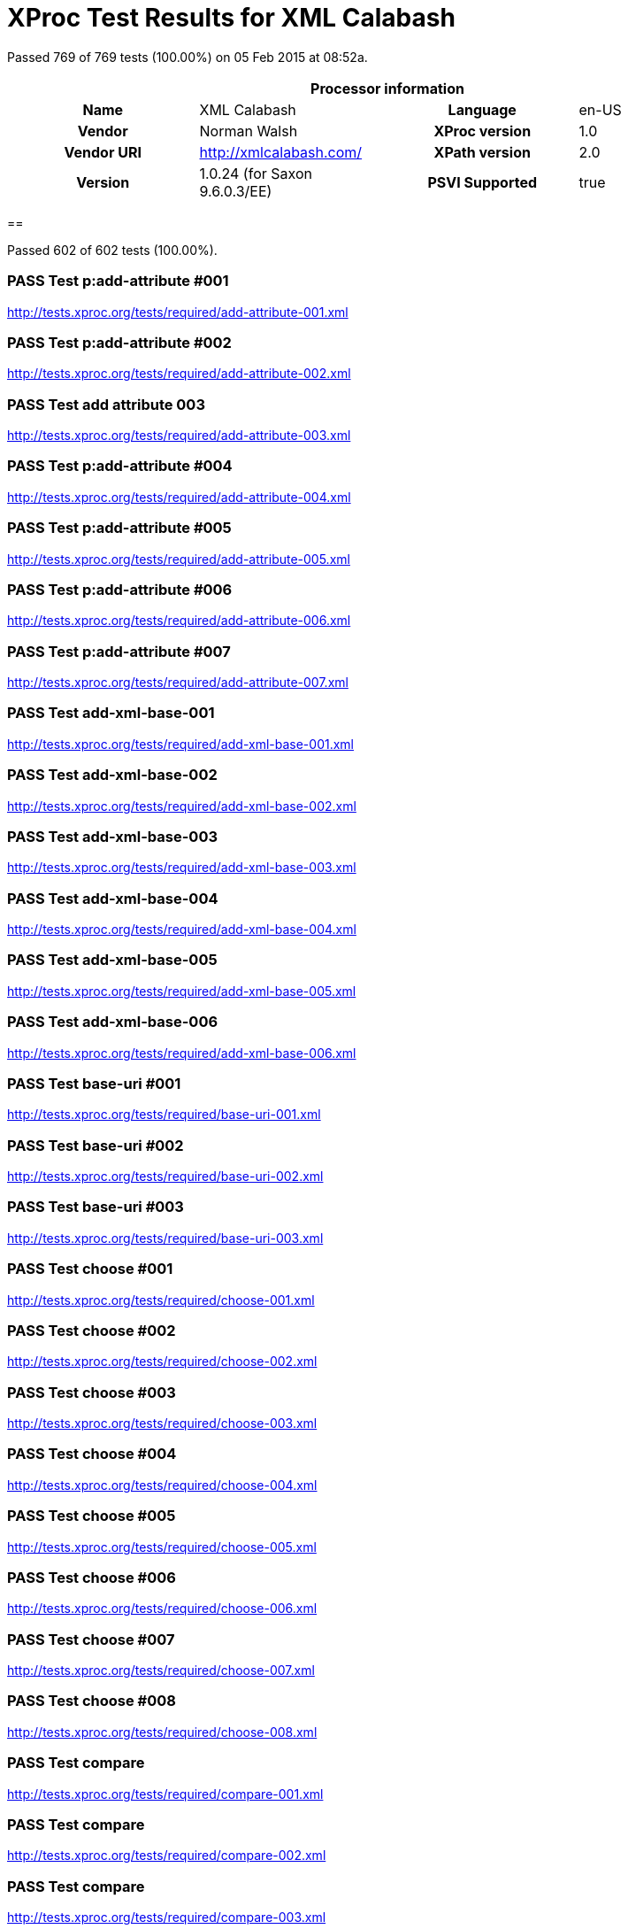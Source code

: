 
= XProc Test Results for XML Calabash

Passed 769 of 769 tests (100.00%) on 05 Feb 2015 at 08:52a.

:toc: right

[cols="<h,<,<h,<"]
|=============================================
4+<h|Processor information
|Name|XML Calabash|Language|en-US
|Vendor|Norman Walsh|XProc version|1.0
|Vendor URI|http://xmlcalabash.com/|XPath version|2.0
|Version|1.0.24 (for Saxon 9.6.0.3/EE)|PSVI Supported|true
|=============================================


== 

Passed 602 of 602 tests (100.00%).

[role="pass"]
=== PASS Test p:add-attribute #001
http://tests.xproc.org/tests/required/add-attribute-001.xml

[role="pass"]
=== PASS Test p:add-attribute #002
http://tests.xproc.org/tests/required/add-attribute-002.xml

[role="pass"]
=== PASS Test add attribute 003
http://tests.xproc.org/tests/required/add-attribute-003.xml

[role="pass"]
=== PASS Test p:add-attribute #004
http://tests.xproc.org/tests/required/add-attribute-004.xml

[role="pass"]
=== PASS Test p:add-attribute #005
http://tests.xproc.org/tests/required/add-attribute-005.xml

[role="pass"]
=== PASS Test p:add-attribute #006
http://tests.xproc.org/tests/required/add-attribute-006.xml

[role="pass"]
=== PASS Test p:add-attribute #007
http://tests.xproc.org/tests/required/add-attribute-007.xml

[role="pass"]
=== PASS Test add-xml-base-001
http://tests.xproc.org/tests/required/add-xml-base-001.xml

[role="pass"]
=== PASS Test add-xml-base-002
http://tests.xproc.org/tests/required/add-xml-base-002.xml

[role="pass"]
=== PASS Test add-xml-base-003
http://tests.xproc.org/tests/required/add-xml-base-003.xml

[role="pass"]
=== PASS Test add-xml-base-004
http://tests.xproc.org/tests/required/add-xml-base-004.xml

[role="pass"]
=== PASS Test add-xml-base-005
http://tests.xproc.org/tests/required/add-xml-base-005.xml

[role="pass"]
=== PASS Test add-xml-base-006
http://tests.xproc.org/tests/required/add-xml-base-006.xml

[role="pass"]
=== PASS Test base-uri #001
http://tests.xproc.org/tests/required/base-uri-001.xml

[role="pass"]
=== PASS Test base-uri #002
http://tests.xproc.org/tests/required/base-uri-002.xml

[role="pass"]
=== PASS Test base-uri #003
http://tests.xproc.org/tests/required/base-uri-003.xml

[role="pass"]
=== PASS Test choose #001
http://tests.xproc.org/tests/required/choose-001.xml

[role="pass"]
=== PASS Test choose #002
http://tests.xproc.org/tests/required/choose-002.xml

[role="pass"]
=== PASS Test choose #003
http://tests.xproc.org/tests/required/choose-003.xml

[role="pass"]
=== PASS Test choose #004
http://tests.xproc.org/tests/required/choose-004.xml

[role="pass"]
=== PASS Test choose #005
http://tests.xproc.org/tests/required/choose-005.xml

[role="pass"]
=== PASS Test choose #006
http://tests.xproc.org/tests/required/choose-006.xml

[role="pass"]
=== PASS Test choose #007
http://tests.xproc.org/tests/required/choose-007.xml

[role="pass"]
=== PASS Test choose #008
http://tests.xproc.org/tests/required/choose-008.xml

[role="pass"]
=== PASS Test compare
http://tests.xproc.org/tests/required/compare-001.xml

[role="pass"]
=== PASS Test compare
http://tests.xproc.org/tests/required/compare-002.xml

[role="pass"]
=== PASS Test compare
http://tests.xproc.org/tests/required/compare-003.xml


==== Error message


* XC0019

[role="pass"]
=== PASS Test compare
http://tests.xproc.org/tests/required/compare-004.xml

[role="pass"]
=== PASS Test compare
http://tests.xproc.org/tests/required/compare-005.xml

[role="pass"]
=== PASS Test of the p:count Step
http://tests.xproc.org/tests/required/count-001.xml

[role="pass"]
=== PASS Test of the p:count Step #002
http://tests.xproc.org/tests/required/count-002.xml

[role="pass"]
=== PASS Test count 003
http://tests.xproc.org/tests/required/count-003.xml

[role="pass"]
=== PASS Test count 004
http://tests.xproc.org/tests/required/count-004.xml

[role="pass"]
=== PASS Test p:data #001
http://tests.xproc.org/tests/required/data-001.xml

[role="pass"]
=== PASS Test p:data #002
http://tests.xproc.org/tests/required/data-002.xml

[role="pass"]
=== PASS Test p:data #003
http://tests.xproc.org/tests/required/data-003.xml

[role="pass"]
=== PASS Test p:data #004
http://tests.xproc.org/tests/required/data-004.xml

[role="pass"]
=== PASS Test p:data #005
http://tests.xproc.org/tests/required/data-005.xml

[role="pass"]
=== PASS Test p:data #006
http://tests.xproc.org/tests/required/data-006.xml

[role="pass"]
=== PASS Test p:data #007
http://tests.xproc.org/tests/required/data-007.xml

[role="pass"]
=== PASS Test p:data #008
http://tests.xproc.org/tests/required/data-008.xml

[role="pass"]
=== PASS Test p:declare-step-001
http://tests.xproc.org/tests/required/declare-step-001.xml

[role="pass"]
=== PASS Test p:declare-step-002
http://tests.xproc.org/tests/required/declare-step-002.xml

[role="pass"]
=== PASS Test p:declare-step-003
http://tests.xproc.org/tests/required/declare-step-003.xml

[role="pass"]
=== PASS Test p:declare-step-004
http://tests.xproc.org/tests/required/declare-step-004.xml

[role="pass"]
=== PASS Test p:declare-step-005
http://tests.xproc.org/tests/required/declare-step-005.xml

[role="pass"]
=== PASS Test p:declare-step-006
http://tests.xproc.org/tests/required/declare-step-006.xml

[role="pass"]
=== PASS Test p:declare-step-007
http://tests.xproc.org/tests/required/declare-step-007.xml

[role="pass"]
=== PASS Test p:declare-step-008
http://tests.xproc.org/tests/required/declare-step-008.xml

[role="pass"]
=== PASS Test p:declare-step-009
http://tests.xproc.org/tests/required/declare-step-009.xml

[role="pass"]
=== PASS Test p:declare-step-010
http://tests.xproc.org/tests/required/declare-step-010.xml

[role="pass"]
=== PASS Test p:declare-step-011
http://tests.xproc.org/tests/required/declare-step-011.xml

[role="pass"]
=== PASS Test delete-001
http://tests.xproc.org/tests/required/delete-001.xml

[role="pass"]
=== PASS Test delete-002
http://tests.xproc.org/tests/required/delete-002.xml

[role="pass"]
=== PASS Test delete-003
http://tests.xproc.org/tests/required/delete-003.xml

[role="pass"]
=== PASS Test delete-004
http://tests.xproc.org/tests/required/delete-004.xml

[role="pass"]
=== PASS Test delete-005
http://tests.xproc.org/tests/required/delete-005.xml

[role="pass"]
=== PASS Test directory-list-001
http://tests.xproc.org/tests/required/directory-list-001.xml

[role="pass"]
=== PASS Test directory-list-002
http://tests.xproc.org/tests/required/directory-list-002.xml

[role="pass"]
=== PASS Test p:document-001
http://tests.xproc.org/tests/required/document-001.xml

[role="pass"]
=== PASS Test ebv-001
http://tests.xproc.org/tests/required/ebv-001.xml

[role="pass"]
=== PASS Test ebv-002
http://tests.xproc.org/tests/required/ebv-002.xml

[role="pass"]
=== PASS Test err:XC0002 #001
http://tests.xproc.org/tests/required/err-c0002-001.xml


==== Error message


* XC0002

[role="pass"]
=== PASS Test for err:XC0003 #001
http://tests.xproc.org/tests/required/err-c0003-001.xml


==== Error message


* Unsupported auth-method: null

[role="pass"]
=== PASS Test for err:XC0003 #002
http://tests.xproc.org/tests/required/err-c0003-002.xml


==== Error message


* Unsupported auth-method: unsupported

[role="pass"]
=== PASS Test err:XC0004 #001
http://tests.xproc.org/tests/required/err-c0004-001.xml


==== Error message


* XC0004

[role="pass"]
=== PASS Test err:XC0005 #001
http://tests.xproc.org/tests/required/err-c0005-001.xml


==== Error message


* XC0005

[role="pass"]
=== PASS Test err:XC0005 #002
http://tests.xproc.org/tests/required/err-c0005-002.xml


==== Error message


* XC0005

[role="pass"]
=== PASS Test for err:XC0006 #001
http://tests.xproc.org/tests/required/err-c0006-001.xml


==== Error message


* XC0006

[role="pass"]
=== PASS Test for err:XC0010 #001
http://tests.xproc.org/tests/required/err-c0010-001.xml


==== Error message


* XC0010

[role="pass"]
=== PASS Test for err:XC0010 #002
http://tests.xproc.org/tests/required/err-c0010-002.xml


==== Error message


* XProc error err:XC0010

[role="pass"]
=== PASS Test err:XC0012 (p:directory-list on an inaccessible directory).
http://tests.xproc.org/tests/required/err-c0012-001.xml


==== Error message


* XC0012

[role="pass"]
=== PASS Test for err:XC0013 #001
http://tests.xproc.org/tests/required/err-c0013-001.xml


==== Error message


* XC0013

[role="pass"]
=== PASS Test err:XC0014 #001
http://tests.xproc.org/tests/required/err-c0014-001.xml


==== Error message


* XC0014

[role="pass"]
=== PASS Test err:XC0014 #002
http://tests.xproc.org/tests/required/err-c0014-002.xml


==== Error message


* XC0014

[role="pass"]
=== PASS Test err:XC0017 (p:directory-list with a non-directory path).
http://tests.xproc.org/tests/required/err-c0017-001.xml


==== Error message


* XC0017

[role="pass"]
=== PASS Test for err:XC0019 - 001
http://tests.xproc.org/tests/required/err-c0019-001.xml


==== Error message


* XC0019

[role="pass"]
=== PASS Test err:XC0020 #001
http://tests.xproc.org/tests/required/err-c0020-001.xml


==== Error message


* XC0020

[role="pass"]
=== PASS Test err:XC0020 #003
http://tests.xproc.org/tests/required/err-c0020-003.xml


==== Error message


* XC0020

[role="pass"]
=== PASS Test err:XC0020 #004
http://tests.xproc.org/tests/required/err-c0020-004.xml


==== Error message


* XC0020

[role="pass"]
=== PASS Test err:XC0020 #005
http://tests.xproc.org/tests/required/err-c0020-005.xml


==== Error message


* XC0020

[role="pass"]
=== PASS Test err:XC0020 #006
http://tests.xproc.org/tests/required/err-c0020-006.xml


==== Error message


* XC0020

[role="pass"]
=== PASS Test err:XC0020 #007
http://tests.xproc.org/tests/required/err-c0020-007.xml


==== Error message


* XC0020

[role="pass"]
=== PASS Test err:XC0022 #001
http://tests.xproc.org/tests/required/err-c0022-001.xml


==== Error message


* XC0022

[role="pass"]
=== PASS Test for err:XC0023 #001
http://tests.xproc.org/tests/required/err-c0023-001.xml


==== Error message


* XC0023

[role="pass"]
=== PASS Test for err:XC0023 #002
http://tests.xproc.org/tests/required/err-c0023-002.xml


==== Error message


* XC0023

[role="pass"]
=== PASS Test for err:XC0023 #003
http://tests.xproc.org/tests/required/err-c0023-003.xml


==== Error message


* XC0023

[role="pass"]
=== PASS Test for err:XC0023 #004
http://tests.xproc.org/tests/required/err-c0023-004.xml


==== Error message


* XC0023

[role="pass"]
=== PASS Test for err:XC0023 #005
http://tests.xproc.org/tests/required/err-c0023-005.xml


==== Error message


* XC0023

[role="pass"]
=== PASS Test for err:XC0023 #006
http://tests.xproc.org/tests/required/err-c0023-006.xml


==== Error message


* XC0023

[role="pass"]
=== PASS Test for err:XC0023 #007
http://tests.xproc.org/tests/required/err-c0023-007.xml


==== Error message


* XC0023

[role="pass"]
=== PASS Test for err:XC0023 #008
http://tests.xproc.org/tests/required/err-c0023-008.xml


==== Error message


* XC0023

[role="pass"]
=== PASS Test for err:XC0023 #009
http://tests.xproc.org/tests/required/err-c0023-009.xml


==== Error message


* XC0023

[role="pass"]
=== PASS Test for err:XC0025 #001
http://tests.xproc.org/tests/required/err-c0025-001.xml


==== Error message


* XC0025

[role="pass"]
=== PASS Test for err:XC0025 #002
http://tests.xproc.org/tests/required/err-c0025-002.xml


==== Error message


* XC0025

[role="pass"]
=== PASS Test for err:XC0027 - 001
http://tests.xproc.org/tests/required/err-c0027-001.xml


==== Error message


* XProc error err:XC0027

[role="pass partial"]
=== PASS Test for err:XC0027 - 002
http://tests.xproc.org/tests/required/err-c0027-002.xml

Wrong error: expected err:XC0027 but err:XC0011 was raised.

* XC0027: It is a dynamic error if the document is not valid or the step doesn't support DTD validation.
* XC0011: 

==== Error message


* Could not load ../doc/address-nonexistent-dtd.xml (http://tests.xproc.org/tests/required/err-c0027-002.xml) dtd-validate=true

[role="pass"]
=== PASS Test for err:XC0027 - 003
http://tests.xproc.org/tests/required/err-c0027-003.xml


==== Error message


* XProc error err:XC0027

[role="pass"]
=== PASS Test err:XC0028 #001
http://tests.xproc.org/tests/required/err-c0028-001.xml


==== Error message


* XC0028

[role="pass"]
=== PASS Test err:XC0029 #001
http://tests.xproc.org/tests/required/err-c0029-001.xml


==== Error message


* XInclude document includes itself:

[role="pass"]
=== PASS Test err:XC0029 #002
http://tests.xproc.org/tests/required/err-c0029-002.xml


==== Error message


* XInclude document includes itself: input-xinclude-loop-target.xml

[role="pass"]
=== PASS Test err:XC0030 #001
http://tests.xproc.org/tests/required/err-c0030-001.xml


==== Error message


* XC0030

[role="pass"]
=== PASS Test for err:XC0039 - 001
http://tests.xproc.org/tests/required/err-c0039-001.xml


==== Error message


* XC0039

[role="pass"]
=== PASS Test err:XC0040 #001
http://tests.xproc.org/tests/required/err-c0040-001.xml


==== Error message


* XC0040

[role="pass"]
=== PASS Test for err:XC0050 - 001
http://tests.xproc.org/tests/required/err-c0050-001.xml


==== Error message


* XProc error err:XC0050

[role="pass"]
=== PASS Test err:XC0051 #001
http://tests.xproc.org/tests/required/err-c0051-001.xml


==== Error message


* XC0051

[role="pass"]
=== PASS Test err:XC0052 #001
http://tests.xproc.org/tests/required/err-c0052-001.xml


==== Error message


* XC0052

[role="pass partial"]
=== PASS Test err:XC0052 #002
http://tests.xproc.org/tests/required/err-c0052-002.xml

Wrong error: expected err:XC0052 but null was raised.

* XC0052: It is a dynamic error if the encoding specified is not supported by the implementation.
* null: 
[role="pass partial"]
=== PASS Test for err:XC0056 - 001
http://tests.xproc.org/tests/required/err-c0056-001.xml

Wrong error: expected err:XC0056 but null was raised.

* XC0056: It is a dynamic error if the specified initial mode or named template cannot be applied to the specified stylesheet.
* null: 
[role="pass partial"]
=== PASS Test for err:XC0056 - 002
http://tests.xproc.org/tests/required/err-c0056-002.xml

Wrong error: expected err:XC0056 but null was raised.

* XC0056: It is a dynamic error if the specified initial mode or named template cannot be applied to the specified stylesheet.
* null: 
[role="pass"]
=== PASS Test for err:XC0058 - 001
http://tests.xproc.org/tests/required/err-c0058-001.xml


==== Error message


* XC0058

[role="pass partial"]
=== PASS Test err:XC0059 #001
http://tests.xproc.org/tests/required/err-c0059-001.xml

Wrong error: expected err:XC0059 but XD0045 was raised.

* XC0059: It is a dynamic error if the QName value in the attribute-name option uses the prefix “xmlns” or any other prefix that resolves to the namespace name “http://www.w3.org/2000/xmlns/”.
* XD0045: 

==== Error message


* XProc error err:XD0045

[role="pass"]
=== PASS Test err:XC0059 #002
http://tests.xproc.org/tests/required/err-c0059-002.xml


==== Error message


* XC0059

[role="pass partial"]
=== PASS Test err:XC0062 #001
http://tests.xproc.org/tests/required/err-c0062-001.xml

Wrong error: expected err:XC0062 but err:XD0023 was raised.

* XC0062: It is a dynamic error if the match option matches a namespace node.
* XD0023: It is a dynamic error if an XPath expression is encountered which cannot be evaluated (because it is syntactically incorrect, contains references to unbound variables or unknown functions, or for any other reason).

==== Error message


* Expression could not be evaluated: namespace::test

[role="pass"]
=== PASS Test err:XD0001 #001
http://tests.xproc.org/tests/required/err-d0001-001.xml


==== Error message


* Only whitespace text nodes can appear at the top level in a document

[role="pass"]
=== PASS Test err:XD0001 #002
http://tests.xproc.org/tests/required/err-d0001-002.xml


==== Error message


* Document must have exactly one top-level element

[role="pass"]
=== PASS Test err:XD0003
http://tests.xproc.org/tests/required/err-d0003-001.xml


==== Error message


* XD0003

[role="pass"]
=== PASS Test err:XD0004
http://tests.xproc.org/tests/required/err-d0004-001.xml


==== Error message


* XD0004

[role="pass"]
=== PASS Test err:XD0005
http://tests.xproc.org/tests/required/err-d0005-001.xml


==== Error message


* XD0005

[role="pass partial"]
=== PASS Test err:XD0006 #001
http://tests.xproc.org/tests/required/err-d0006-001.xml

Wrong error: expected err:XD0006 but err:XD0007 was raised.

* XD0006: If sequence is not specified, or has the value false, then it is a dynamic error unless exactly one document appears on the declared port.
* XD0007: If sequence is not specified on p:output, or has the value false, then it is a dynamic error if the step does not produce exactly one document on the declared port.

==== Error message


* com.xmlcalabash.core.XProcException

[role="pass"]
=== PASS Test err:XD0007
http://tests.xproc.org/tests/required/err-d0007-001.xml


==== Error message


* com.xmlcalabash.core.XProcException

[role="pass"]
=== PASS Test err:XD0007 (p:viewport)
http://tests.xproc.org/tests/required/err-d0007-002.xml


==== Error message


* XD0007

[role="pass partial"]
=== PASS Test err:XD0007 #003
http://tests.xproc.org/tests/required/err-d0007-003.xml

Wrong error: expected err:XD0007 but err:XD0006 was raised.

* XD0007: If sequence is not specified on p:output, or has the value false, then it is a dynamic error if the step does not produce exactly one document on the declared port.
* XD0006: If sequence is not specified, or has the value false, then it is a dynamic error unless exactly one document appears on the declared port.

==== Error message


* Writing to out on loop

[role="pass"]
=== PASS Test output-003
http://tests.xproc.org/tests/required/err-d0007-004.xml


==== Error message


* Reading result on !1.3.1

[role="pass"]
=== PASS Test err:XD0008
http://tests.xproc.org/tests/required/err-d0008-001.xml


==== Error message


* More than one document in context for parameter 'value'

[role="pass"]
=== PASS Test err:XD0009
http://tests.xproc.org/tests/required/err-d0009-001.xml


==== Error message


* XD0009

[role="pass"]
=== PASS Test err:XD0009
http://tests.xproc.org/tests/required/err-d0009-002.xml


==== Error message


* XD0009

[role="pass partial"]
=== PASS Test err:XD0010
http://tests.xproc.org/tests/required/err-d0010-001.xml

Wrong error: expected err:XD0010 but err:XD0023 was raised.

* XD0010: It is a dynamic error if the match expression on p:viewport does not match an element or document.
* XD0023: It is a dynamic error if an XPath expression is encountered which cannot be evaluated (because it is syntactically incorrect, contains references to unbound variables or unknown functions, or for any other reason).

==== Error message


* Expression could not be evaluated: processing-instruction()

[role="pass"]
=== PASS Test for inaccessible URIs (err:XD0011)
http://tests.xproc.org/tests/required/err-d0011-001.xml


==== Error message


* Could not read: http://i-do-not-exist.com/no/documents/here

[role="pass partial"]
=== PASS Test for err:XD0011 - 002
http://tests.xproc.org/tests/required/err-d0011-002.xml

Wrong error: expected err:XD0011 but err:XC0011 was raised.

* XD0011: It is a dynamic error if the resource referenced by a p:document element does not exist, cannot be accessed, or is not a well-formed XML document.
* XC0011: 

==== Error message


* Could not load ../doc/non-existant-document.xml (http://tests.xproc.org/tests/required/err-d0011-002.xml) dtd-validate=false

[role="pass partial"]
=== PASS Test for err:XD0011 - 003
http://tests.xproc.org/tests/required/err-d0011-003.xml

Wrong error: expected err:XD0011 but err:XC0011 was raised.

* XD0011: It is a dynamic error if the resource referenced by a p:document element does not exist, cannot be accessed, or is not a well-formed XML document.
* XC0011: 

==== Error message


* Could not load ../doc/non-well-formed.xml (http://tests.xproc.org/tests/required/err-d0011-003.xml) dtd-validate=false

[role="pass partial"]
=== PASS Test err:XD0012 #001
http://tests.xproc.org/tests/required/err-d0012-001.xml

Wrong error: expected err:XD0012 but err:XC0011 was raised.

* XD0012: It is a dynamic error if any attempt is made to dereference a URI where the scheme of the URI reference is not supported.
* XC0011: 

==== Error message


* Could not load unsupported://foo/bar.xml (http://tests.xproc.org/tests/required/err-d0012-001.xml) dtd-validate=false

[role="pass partial"]
=== PASS Test err:XD0012 #002
http://tests.xproc.org/tests/required/err-d0012-002.xml

Wrong error: expected err:XD0012 but err:XD0011 was raised.

* XD0012: It is a dynamic error if any attempt is made to dereference a URI where the scheme of the URI reference is not supported.
* XD0011: It is a dynamic error if the resource referenced by a p:document element does not exist, cannot be accessed, or is not a well-formed XML document.

==== Error message


* Could not read: unsupported://foo/bar.xml

[role="pass partial"]
=== PASS Test err:XD0012 #003
http://tests.xproc.org/tests/required/err-d0012-003.xml

Wrong error: expected err:XD0012 but null was raised.

* XD0012: It is a dynamic error if any attempt is made to dereference a URI where the scheme of the URI reference is not supported.
* null: 
[role="pass"]
=== PASS Test err:XD0013 #001
http://tests.xproc.org/tests/required/err-d0013-001.xml


==== Error message


* XD0013

[role="pass"]
=== PASS Test err:XD0013 #002
http://tests.xproc.org/tests/required/err-d0013-002.xml


==== Error message


* XD0013

[role="pass"]
=== PASS Test for err:XD0014 #001
http://tests.xproc.org/tests/required/err-d0014-001.xml


==== Error message


* XD0014

[role="pass"]
=== PASS Test for err:XD0014 #002
http://tests.xproc.org/tests/required/err-d0014-002.xml


==== Error message


* Attribute not allowed

[role="pass partial"]
=== PASS Test for err:XD0015 #001
http://tests.xproc.org/tests/required/err-d0015-001.xml

Wrong error: expected err:XD0015 but null was raised.

* XD0015: It is a dynamic error if the specified QName cannot be resolved with the in-scope namespace declarations.
* null: 
[role="pass"]
=== PASS Test for err:XD0016 #001
http://tests.xproc.org/tests/required/err-d0016-001.xml


==== Error message


* XD0016

[role="pass"]
=== PASS Test for err:XD0016 #002
http://tests.xproc.org/tests/required/err-d0016-002.xml


==== Error message


* XD0016

[role="pass"]
=== PASS Test for err:XD0018 #001
http://tests.xproc.org/tests/required/err-d0018-001.xml


==== Error message


* Element not allowed: foo

[role="pass partial"]
=== PASS Test err:XD0019
http://tests.xproc.org/tests/required/err-d0019-001.xml

Wrong error: expected err:XD0019 but XD0045 was raised.

* XD0019: It is a dynamic error if any option value does not satisfy the type required for that option.
* XD0045: 

==== Error message


* XProc error err:XD0045

[role="pass partial"]
=== PASS Test for err:XD0019 - 002
http://tests.xproc.org/tests/required/err-d0019-002.xml

Wrong error: expected err:XD0019 but XD0045 was raised.

* XD0019: It is a dynamic error if any option value does not satisfy the type required for that option.
* XD0045: 

==== Error message


* XProc error err:XD0045

[role="pass partial"]
=== PASS Test err:XD0020 #001
http://tests.xproc.org/tests/required/err-d0020-001.xml

Wrong error: expected err:XD0020 but err:XC0001 was raised.

* XD0020: It is a dynamic error if the combination of serialization options specified or defaulted is not allowed.
* XC0001: 

==== Error message


* Only the xml, xhtml, html, and text serialization methods are supported.

[role="pass partial"]
=== PASS Test err:XD0020 #002
http://tests.xproc.org/tests/required/err-d0020-002.xml

Wrong error: expected err:XD0020 but null was raised.

* XD0020: It is a dynamic error if the combination of serialization options specified or defaulted is not allowed.
* null: 
[role="pass partial"]
=== PASS Test err:XD0021 #001
http://tests.xproc.org/tests/required/err-d0021-001.xml

Wrong error: expected err:XD0021 but err:XD0011 was raised.

* XD0021: It is a dynamic error for a pipeline to attempt to access a resource for which it has insufficient privileges or perform a step which is forbidden.
* XD0011: It is a dynamic error if the resource referenced by a p:document element does not exist, cannot be accessed, or is not a well-formed XML document.

==== Error message


* Could not read: http://tests.xproc.org/docs/basic-auth/

[role="pass partial"]
=== PASS Test for err:XD0021 - 002
http://tests.xproc.org/tests/required/err-d0021-002.xml

Wrong error: expected err:XD0021 but err:XC0011 was raised.

* XD0021: It is a dynamic error for a pipeline to attempt to access a resource for which it has insufficient privileges or perform a step which is forbidden.
* XC0011: 

==== Error message


* Could not load file:///home/www/tests.xproc.org/tests/required/../doc/chmod0.xml (http://tests.xproc.org/tests/required/err-d0021-002.xml) dtd-validate=false

[role="pass"]
=== PASS Test for err:XD0022 #001
http://tests.xproc.org/tests/required/err-d0022-001.xml


==== Error message


* XD0022

[role="pass"]
=== PASS Test err:XD0023 - #001
http://tests.xproc.org/tests/required/err-d0023-001.xml


==== Error message


* Invalid XPath expression: 'foo^bar'.

[role="pass"]
=== PASS Test err:XD0023 - #002
http://tests.xproc.org/tests/required/err-d0023-002.xml


==== Error message


* Invalid XPath expression: '$foo'.

[role="pass"]
=== PASS Test err:XD0023 - #003
http://tests.xproc.org/tests/required/err-d0023-003.xml


==== Error message


* Invalid XPath expression: 'i-do-not-exist()'.

[role="pass"]
=== PASS Test err:XD0023 - #004
http://tests.xproc.org/tests/required/err-d0023-004.xml


==== Error message


* XD0023

[role="pass"]
=== PASS Test err:XD0023 - #005
http://tests.xproc.org/tests/required/err-d0023-005.xml


==== Error message


* Invalid XPath expression: '$optional-no-default'.

[role="pass"]
=== PASS Test err:XD0023 - #006
http://tests.xproc.org/tests/required/err-d0023-006.xml


==== Error message


* Undeclared variable in XPath expression: $opt2

[role="pass"]
=== PASS Test err:XD0023 - #007
http://tests.xproc.org/tests/required/err-d0023-007.xml


==== Error message


* Undeclared variable in XPath expression: $var2

[role="pass"]
=== PASS Test err:XD0023 - #008
http://tests.xproc.org/tests/required/err-d0023-008.xml


==== Error message


* Prefix foo has not been declared

[role="pass"]
=== PASS Test err:XD0023 - #009
http://tests.xproc.org/tests/required/err-d0023-009.xml


==== Error message


* Expression could not be evaluated: pfx:para

[role="pass partial"]
=== PASS Test for err:XD0025 #001
http://tests.xproc.org/tests/required/err-d0025-001.xml

Wrong error: expected err:XD0025 but null was raised.

* XD0025: It is a dynamic error if the namespace attribute is specified, the name contains a colon, and the specified namespace is not the same as the in-scope namespace binding for the specified prefix.
* null: 
[role="pass"]
=== PASS Test err-d0026-001
http://tests.xproc.org/tests/required/err-d0026-001.xml


==== Error message


* Expression refers to context when none is available: count(//para)

[role="pass"]
=== PASS Test err:XD0026 #002
http://tests.xproc.org/tests/required/err-d0026-002.xml


==== Error message


* Expression refers to context when none is available: /foo

[role="pass"]
=== PASS Test err:XD0026 #003
http://tests.xproc.org/tests/required/err-d0026-003.xml


==== Error message


* Expression refers to context when none is available: /foo

[role="pass"]
=== PASS Test err:XD0026 #004
http://tests.xproc.org/tests/required/err-d0026-004.xml


==== Error message


* Expression refers to context when none is available: /foo

[role="pass"]
=== PASS Test err:XD0026 #005
http://tests.xproc.org/tests/required/err-d0026-005.xml


==== Error message


* Expression refers to context when none is available: boolean(/foo)

[role="pass"]
=== PASS Test for err:XD0027 #001
http://tests.xproc.org/tests/required/err-d0027-001.xml


==== Error message


* XPath version must be 1.0 or 2.0.

[role="pass partial"]
=== PASS Test err:XC0028 #001
http://tests.xproc.org/tests/required/err-d0028-001.xml

Wrong error: expected err:XD0028 but err:XS0025 was raised.

* XD0028: It is a dynamic error if any attribute value does not satisfy the type required for that attribute.
* XS0025: It is a static error if the expanded-QName value of the type attribute is in no namespace or in the XProc namespace.

==== Error message


* Type must be in a namespace.

[role="pass partial"]
=== PASS Test err:XC0028 #002
http://tests.xproc.org/tests/required/err-d0028-002.xml

Wrong error: expected err:XD0028 but null was raised.

* XD0028: It is a dynamic error if any attribute value does not satisfy the type required for that attribute.
* null: 
[role="pass partial"]
=== PASS Test err:XC0028 #003
http://tests.xproc.org/tests/required/err-d0028-003.xml

Wrong error: expected err:XD0028 but null was raised.

* XD0028: It is a dynamic error if any attribute value does not satisfy the type required for that attribute.
* null: 
[role="pass partial"]
=== PASS Test err:XC0028 #004
http://tests.xproc.org/tests/required/err-d0028-004.xml

Wrong error: expected err:XD0028 but null was raised.

* XD0028: It is a dynamic error if any attribute value does not satisfy the type required for that attribute.
* null: 
[role="pass"]
=== PASS Test for err:XD0029 #001
http://tests.xproc.org/tests/required/err-d0029-001.xml


==== Error message


* XProc error err:XD0029

[role="pass"]
=== PASS Test for err:XD0029 #002
http://tests.xproc.org/tests/required/err-d0029-002.xml


==== Error message


* XProc error err:XD0029

[role="pass partial"]
=== PASS Test err:XD0030 - 001
http://tests.xproc.org/tests/required/err-d0030-001.xml

Wrong error: expected err:XD0030 but null was raised.

* XD0030: It is a dynamic error if a step is unable or incapable of performing its function.
* null: 
[role="pass partial"]
=== PASS Test err:XD0030 - 002
http://tests.xproc.org/tests/required/err-d0030-002.xml

Wrong error: expected err:XD0030 but null was raised.

* XD0030: It is a dynamic error if a step is unable or incapable of performing its function.
* null: 
[role="pass"]
=== PASS Test err:XD0031 #001
http://tests.xproc.org/tests/required/err-d0031-001.xml


==== Error message


* XD0031

[role="pass"]
=== PASS Test err:XD0031 #002
http://tests.xproc.org/tests/required/err-d0031-002.xml


==== Error message


* XD0031

[role="pass"]
=== PASS Test err:XD0033 #001
http://tests.xproc.org/tests/required/err-d0033-001.xml


==== Error message


* XD0033

[role="pass"]
=== PASS Test err:XD0033 #002
http://tests.xproc.org/tests/required/err-d0033-002.xml


==== Error message


* XD0033

[role="pass"]
=== PASS Test err:XD0034 - 001
http://tests.xproc.org/tests/required/err-d0034-001.xml


==== Error message


* You can't specify a namespace if the attribute name contains a colon

[role="pass"]
=== PASS Test err:XD0034 - 002
http://tests.xproc.org/tests/required/err-d0034-002.xml


==== Error message


* You can't specify a prefix without a namespace

[role="pass"]
=== PASS Test err:XD0034 - 003
http://tests.xproc.org/tests/required/err-d0034-003.xml


==== Error message


* You can't specify a namespace if the attribute name contains a colon

[role="pass"]
=== PASS Test err:XD0034 - 004
http://tests.xproc.org/tests/required/err-d0034-004.xml


==== Error message


* You can't specify a prefix without a namespace

[role="pass"]
=== PASS Test err:XD0034 - 005
http://tests.xproc.org/tests/required/err-d0034-005.xml


==== Error message


* You can't specify a namespace if the wrapper name contains a colon

[role="pass"]
=== PASS Test err:XD0034 - 006
http://tests.xproc.org/tests/required/err-d0034-006.xml


==== Error message


* You can't specify a prefix without a namespace

[role="pass"]
=== PASS Test err:XD0034 - 007
http://tests.xproc.org/tests/required/err-d0034-007.xml


==== Error message


* You can't specify a namespace if the new-name contains a colon

[role="pass"]
=== PASS Test err:XD0034 - 008
http://tests.xproc.org/tests/required/err-d0034-008.xml


==== Error message


* You can't specify a prefix without a namespace

[role="pass"]
=== PASS Test err:XD0034 - 009
http://tests.xproc.org/tests/required/err-d0034-009.xml


==== Error message


* You can't specify a namespace if the wrapper name contains a colon

[role="pass"]
=== PASS Test err:XD0034 - 010
http://tests.xproc.org/tests/required/err-d0034-010.xml


==== Error message


* You can't specify a prefix without a namespace

[role="pass"]
=== PASS Test err:XD0034 - 011
http://tests.xproc.org/tests/required/err-d0034-011.xml


==== Error message


* You can't specify a namespace if the wrapper name contains a colon

[role="pass"]
=== PASS Test err:XD0034 - 012
http://tests.xproc.org/tests/required/err-d0034-012.xml


==== Error message


* You can't specify a prefix without a namespace

[role="pass"]
=== PASS Test err:XD0034 - 013
http://tests.xproc.org/tests/required/err-d0034-013.xml


==== Error message


* You can't specify a namespace if the code name contains a colon

[role="pass"]
=== PASS Test err:XD0034 - 014
http://tests.xproc.org/tests/required/err-d0034-014.xml


==== Error message


* You can't specify a prefix without a namespace

[role="pass"]
=== PASS Test err:XD0034 - 015
http://tests.xproc.org/tests/required/err-d0034-015.xml


==== Error message


* You cannot specify a namespace if the wrapper name contains a colon.

[role="pass"]
=== PASS Test err:XD0034 - 016
http://tests.xproc.org/tests/required/err-d0034-016.xml


==== Error message


* You cannot specify a prefix without a namespace.

[role="pass"]
=== PASS Test err:XD0034 - 017
http://tests.xproc.org/tests/required/err-d0034-017.xml


==== Error message


* You cannot specify a prefix without a namespace.

[role="pass"]
=== PASS Test err:XD0034 - 018
http://tests.xproc.org/tests/required/err-d0034-018.xml


==== Error message


* You cannot specify a namespace without a wrapper.

[role="pass"]
=== PASS Test err:XS0008
http://tests.xproc.org/tests/required/err-primary-001.xml


==== Error message


* The "primary" attribute is not allowed in this context.

[role="pass"]
=== PASS Test for err:XS0001
http://tests.xproc.org/tests/required/err-s0001-001.xml


==== Error message


* No roots in pipeline

[role="pass"]
=== PASS Test for err:XS0001 #002
http://tests.xproc.org/tests/required/err-s0001-002.xml


==== Error message


* No roots in pipeline

[role="pass"]
=== PASS Test for err:XS0001 #003
http://tests.xproc.org/tests/required/err-s0001-003.xml


==== Error message


* No roots in pipeline

[role="pass"]
=== PASS Test for err:XS0001 #004
http://tests.xproc.org/tests/required/err-s0001-004.xml


==== Error message


* No roots in !1.3.1

[role="pass partial"]
=== PASS Test for err:XS0001 #005
http://tests.xproc.org/tests/required/err-s0001-005.xml

Wrong error: expected err:XS0001 but err:XS0006 was raised.

* XS0001: It is a static error if there are any loops in the connections between steps: no step can be connected to itself nor can there be any sequence of connections through other steps that leads back to itself.
* XS0006: It is a static error if the primary output port has no explicit connection and the last step in the subpipeline does not have a primary output port.

==== Error message


* Unbound primary output port on last step: !1.2.1

[role="pass"]
=== PASS Test for err:XS0001 #006
http://tests.xproc.org/tests/required/err-s0001-006.xml


==== Error message


* No roots in !1.3.1

[role="pass partial"]
=== PASS Test for err:XS0001 #007
http://tests.xproc.org/tests/required/err-s0001-007.xml

Wrong error: expected err:XS0001 but err:XS0006 was raised.

* XS0001: It is a static error if there are any loops in the connections between steps: no step can be connected to itself nor can there be any sequence of connections through other steps that leads back to itself.
* XS0006: It is a static error if the primary output port has no explicit connection and the last step in the subpipeline does not have a primary output port.

==== Error message


* Unbound primary output port on last step: !1.2.1

[role="pass"]
=== PASS Test for err:XS0001 #008
http://tests.xproc.org/tests/required/err-s0001-008.xml


==== Error message


* No roots in !1.3.1

[role="pass"]
=== PASS Test for err:XS0001 #010
http://tests.xproc.org/tests/required/err-s0001-010.xml


==== Error message


* No roots in !1.3.1

[role="pass"]
=== PASS Test for err:XS0001 #011
http://tests.xproc.org/tests/required/err-s0001-011.xml


==== Error message


* No roots in !1.3.1

[role="pass"]
=== PASS Test for duplicate names error (err:XS0002)
http://tests.xproc.org/tests/required/err-s0002-001.xml


==== Error message


* Duplicate step name: stepname

[role="pass"]
=== PASS Test for duplicate names error (err:XS0002)
http://tests.xproc.org/tests/required/err-s0002-002.xml


==== Error message


* Duplicate step name: identity

[role="pass partial"]
=== PASS Test err:XS0003 #001
http://tests.xproc.org/tests/required/err-s0003-001.xml

Wrong error: expected err:XS0003 but err:XS0032 was raised.

* XS0003: It is a static error if any declared input is not connected.
* XS0032: It is a static error if no connection is provided and the default readable port is undefined.

==== Error message


* Input alternate unbound on p:compare step named !1.3.1.1 and no default binding available.

[role="pass partial"]
=== PASS Test err:XS0003 #002
http://tests.xproc.org/tests/required/err-s0003-002.xml

Wrong error: expected err:XS0003 but err:XS0030 was raised.

* XS0003: It is a static error if any declared input is not connected.
* XS0030: It is a static error to specify that more than one input port is the primary.

==== Error message


* At most one primary input port is allowed

[role="pass partial"]
=== PASS Test err:XS0003 #004
http://tests.xproc.org/tests/required/err-s0003-004.xml

Wrong error: expected err:XS0003 but err:XS0032 was raised.

* XS0003: It is a static error if any declared input is not connected.
* XS0032: It is a static error if no connection is provided and the default readable port is undefined.

==== Error message


* Input source unbound on p:error step named !1.4.1.1 and no default binding available.

[role="pass"]
=== PASS Test for err:XS0004 #001
http://tests.xproc.org/tests/required/err-s0004-001.xml


==== Error message


* Duplication option name: select

[role="pass"]
=== PASS Test for err:XS0004 #002
http://tests.xproc.org/tests/required/err-s0004-002.xml


==== Error message


* Duplication option name: _

[role="pass"]
=== PASS Test for err:XS0004 #003
http://tests.xproc.org/tests/required/err-s0004-003.xml


==== Error message


* Duplicate variable/option name: varName

[role="pass"]
=== PASS Test for err:XS0004 #004
http://tests.xproc.org/tests/required/err-s0004-004.xml


==== Error message


* Duplicate variable/option name: foo

[role="pass partial"]
=== PASS Test err:XS0005 #001
http://tests.xproc.org/tests/required/err-s0005-001.xml

Wrong error: expected err:XS0005 but ERR was raised.

* XS0005: It is a static error if the primary output port of any step is not connected.
* ERR: 

==== Error message


* Unbound primary output: [output result on identity1]

[role="pass partial"]
=== PASS Test err:XS0005 #002
http://tests.xproc.org/tests/required/err-s0005-002.xml

Wrong error: expected err:XS0005 but ERR was raised.

* XS0005: It is a static error if the primary output port of any step is not connected.
* ERR: 

==== Error message


* Unbound primary output: [output result on xslt]

[role="pass partial"]
=== PASS Test err:XS0005 #003
http://tests.xproc.org/tests/required/err-s0005-003.xml

Wrong error: expected err:XS0005 but err:XS0006 was raised.

* XS0005: It is a static error if the primary output port of any step is not connected.
* XS0006: It is a static error if the primary output port has no explicit connection and the last step in the subpipeline does not have a primary output port.

==== Error message


* Unbound primary output port on last step: !1.3.1

[role="pass partial"]
=== PASS Test err:XS0005 #004
http://tests.xproc.org/tests/required/err-s0005-004.xml

Wrong error: expected err:XS0005 but err:XS0006 was raised.

* XS0005: It is a static error if the primary output port of any step is not connected.
* XS0006: It is a static error if the primary output port has no explicit connection and the last step in the subpipeline does not have a primary output port.

==== Error message


* Unbound primary output port on last step: !1.3.1

[role="pass partial"]
=== PASS Test err:XS0005 #005
http://tests.xproc.org/tests/required/err-s0005-005.xml

Wrong error: expected err:XS0005 but err:XS0006 was raised.

* XS0005: It is a static error if the primary output port of any step is not connected.
* XS0006: It is a static error if the primary output port has no explicit connection and the last step in the subpipeline does not have a primary output port.

==== Error message


* Unbound primary output port on last step: !1.4.1.1

[role="pass partial"]
=== PASS Test err:XS0005 #006
http://tests.xproc.org/tests/required/err-s0005-006.xml

Wrong error: expected err:XS0005 but ERR was raised.

* XS0005: It is a static error if the primary output port of any step is not connected.
* ERR: 

==== Error message


* Unbound primary output: [output result on identity]

[role="pass partial"]
=== PASS Test err:XS0005 #007
http://tests.xproc.org/tests/required/err-s0005-007.xml

Wrong error: expected err:XS0005 but ERR was raised.

* XS0005: It is a static error if the primary output port of any step is not connected.
* ERR: 

==== Error message


* Unbound primary output: [output result on identity]

[role="pass partial"]
=== PASS Test err:XS0005 #008
http://tests.xproc.org/tests/required/err-s0005-008.xml

Wrong error: expected err:XS0005 but ERR was raised.

* XS0005: It is a static error if the primary output port of any step is not connected.
* ERR: 

==== Error message


* Unbound primary output: [output result on identity]

[role="pass partial"]
=== PASS Test err:XS0005 #009
http://tests.xproc.org/tests/required/err-s0005-009.xml

Wrong error: expected err:XS0005 but err:XS0006 was raised.

* XS0005: It is a static error if the primary output port of any step is not connected.
* XS0006: It is a static error if the primary output port has no explicit connection and the last step in the subpipeline does not have a primary output port.

==== Error message


* Unbound primary output port on last step: loop

[role="pass partial"]
=== PASS Test err:XS0005 #010
http://tests.xproc.org/tests/required/err-s0005-010.xml

Wrong error: expected err:XS0005 but err:XS0006 was raised.

* XS0005: It is a static error if the primary output port of any step is not connected.
* XS0006: It is a static error if the primary output port has no explicit connection and the last step in the subpipeline does not have a primary output port.

==== Error message


* Unbound primary output port on last step: !1.4.1

[role="pass partial"]
=== PASS Test err:XS0005 #011
http://tests.xproc.org/tests/required/err-s0005-011.xml

Wrong error: expected err:XS0005 but ERR was raised.

* XS0005: It is a static error if the primary output port of any step is not connected.
* ERR: 

==== Error message


* Unbound primary output: [output !result on group]

[role="pass partial"]
=== PASS Test err:XS0005 #012
http://tests.xproc.org/tests/required/err-s0005-012.xml

Wrong error: expected err:XS0005 but ERR was raised.

* XS0005: It is a static error if the primary output port of any step is not connected.
* ERR: 

==== Error message


* Unbound primary output: [output out on group]

[role="pass partial"]
=== PASS Test err:XS0005 #013
http://tests.xproc.org/tests/required/err-s0005-013.xml

Wrong error: expected err:XS0005 but ERR was raised.

* XS0005: It is a static error if the primary output port of any step is not connected.
* ERR: 

==== Error message


* Unbound primary output: [output out on group]

[role="pass partial"]
=== PASS Test for err:XS0006 - 001
http://tests.xproc.org/tests/required/err-s0006-001.xml

Wrong error: expected err:XS0006 but err:XS0005 was raised.

* XS0006: It is a static error if the primary output port has no explicit connection and the last step in the subpipeline does not have a primary output port.
* XS0005: It is a static error if the primary output port of any step is not connected.

==== Error message


* Output port 'result' on step declare-step named pipeline at http://tests.xproc.org/tests/required/err-s0006-001.xml:20 unbound

[role="pass"]
=== PASS Test for err:XS0007
http://tests.xproc.org/tests/required/err-s0007-001.xml


==== Error message


* Input port |result2 is extra.

[role="pass"]
=== PASS Test for err:XS0007 #002
http://tests.xproc.org/tests/required/err-s0007-002.xml


==== Error message


* Output port !result missing.

[role="pass"]
=== PASS Test for err:XS0007 #003
http://tests.xproc.org/tests/required/err-s0007-003.xml


==== Error message


* Output port !result missing.

[role="pass"]
=== PASS Test for err:XS0008 - 001
http://tests.xproc.org/tests/required/err-s0008-001.xml


==== Error message


* Attribute "p:someinvalidattribute" not allowed on p:count

[role="pass"]
=== PASS Test for err:XS0009 - 001
http://tests.xproc.org/tests/required/err-s0009-001.xml


==== Error message


* Output port out2 is extra.

[role="pass"]
=== PASS Test for err:XS0009 - 002
http://tests.xproc.org/tests/required/err-s0009-002.xml


==== Error message


* Output port out has different primary status.

[role="pass"]
=== PASS Test for err:XS0009 - 004
http://tests.xproc.org/tests/required/err-s0009-004.xml


==== Error message


* The p:group and p:catch in a p:try must declare the same outputs

[role="pass"]
=== PASS Test for err:XS0009 - 005
http://tests.xproc.org/tests/required/err-s0009-005.xml


==== Error message


* The p:group and p:catch in a p:try must declare the same outputs

[role="pass"]
=== PASS Test for err:XS0010 - 001
http://tests.xproc.org/tests/required/err-s0010-001.xml


==== Error message


* Undeclared option specified: somenonexistantoption

[role="pass"]
=== PASS Test for err:XS0010 - 002
http://tests.xproc.org/tests/required/err-s0010-002.xml


==== Error message


* Undeclared option specified: mynonexistentoption

[role="pass"]
=== PASS Test for err:XS0010 - 003
http://tests.xproc.org/tests/required/err-s0010-003.xml


==== Error message


* Undeclared input port 'i-do-not-exist' on step p:count named !1.4.1.1 at http://tests.xproc.org/tests/required/err-s0010-003.xml:23

[role="pass"]
=== PASS Test err:XS0011 #001
http://tests.xproc.org/tests/required/err-s0011-001.xml


==== Error message


* Duplicate port name: source

[role="pass"]
=== PASS Test err:XS0011 #002
http://tests.xproc.org/tests/required/err-s0011-002.xml


==== Error message


* Duplicate port name: source

[role="pass"]
=== PASS Test err:XS0011 #003
http://tests.xproc.org/tests/required/err-s0011-003.xml


==== Error message


* Duplicate port name: current

[role="pass"]
=== PASS Test err:XS0011 #004
http://tests.xproc.org/tests/required/err-s0011-004.xml


==== Error message


* Duplicate port name: current

[role="pass"]
=== PASS Test for multiple primary outputs
http://tests.xproc.org/tests/required/err-s0014-001.xml


==== Error message


* You cannot have more than one primary output port.

[role="pass"]
=== PASS Test err:XS0015 #001
http://tests.xproc.org/tests/required/err-s0015-001.xml


==== Error message


* A p:group must contain a subpipeline.

[role="pass"]
=== PASS Test for err:XS0017 - 001
http://tests.xproc.org/tests/required/err-s0017-001.xml


==== Error message


* You can't specify a default value on a required option

[role="pass"]
=== PASS Test for err:XS0018 - 001
http://tests.xproc.org/tests/required/err-s0018-001.xml


==== Error message


* Required option not specified: match

[role="pass"]
=== PASS Test for err:XS0018 - 002
http://tests.xproc.org/tests/required/err-s0018-002.xml


==== Error message


* No value provided for required option "opt"

[role="pass"]
=== PASS Test for err:XS0018 - 003
http://tests.xproc.org/tests/required/err-s0018-003.xml


==== Error message


* Required option not specified: opt

[role="pass"]
=== PASS Test for err:XS0019 - 001
http://tests.xproc.org/tests/required/err-s0019-001.xml


==== Error message


* Variable binding to result on identity not allowed.

[role="pass partial"]
=== PASS Test for err:XS0020 - 001
http://tests.xproc.org/tests/required/err-s0020-001.xml

Wrong error: expected err:XS0020 but null was raised.

* XS0020: It is a static error if the binding attribute on p:namespaces is specified and its value is not the name of an in-scope binding.
* null: 
[role="pass partial"]
=== PASS Test for err:XS0020 - 002
http://tests.xproc.org/tests/required/err-s0020-002.xml

Wrong error: expected err:XS0020 but null was raised.

* XS0020: It is a static error if the binding attribute on p:namespaces is specified and its value is not the name of an in-scope binding.
* null: 
[role="pass partial"]
=== PASS Test for err:XS0020 - 003
http://tests.xproc.org/tests/required/err-s0020-003.xml

Wrong error: expected err:XS0020 but null was raised.

* XS0020: It is a static error if the binding attribute on p:namespaces is specified and its value is not the name of an in-scope binding.
* null: 
[role="pass"]
=== PASS Test err:XS0022 #001
http://tests.xproc.org/tests/required/err-s0022-001.xml


==== Error message


* No step named "foo" is visible here.

[role="pass"]
=== PASS Test for err:XS0022
http://tests.xproc.org/tests/required/err-s0022-002.xml


==== Error message


* No port named "_" on step named "_"

[role="pass partial"]
=== PASS Test for err:XS0022
http://tests.xproc.org/tests/required/err-s0022-003.xml

Wrong error: expected err:XS0022 but null was raised.

* XS0022: In all cases except the p:output of a compound step, it is a static error if the port identified by a p:pipe is not in the readable ports of the step that contains the p:pipe.
* null: 
[role="pass partial"]
=== PASS Test for err:XS0022 #004
http://tests.xproc.org/tests/required/err-s0022-004.xml

Wrong error: expected err:XS0022 but null was raised.

* XS0022: In all cases except the p:output of a compound step, it is a static error if the port identified by a p:pipe is not in the readable ports of the step that contains the p:pipe.
* null: 
[role="pass partial"]
=== PASS Test for err:XS0022 #005
http://tests.xproc.org/tests/required/err-s0022-005.xml

Wrong error: expected err:XS0022 but err:XS0006 was raised.

* XS0022: In all cases except the p:output of a compound step, it is a static error if the port identified by a p:pipe is not in the readable ports of the step that contains the p:pipe.
* XS0006: It is a static error if the primary output port has no explicit connection and the last step in the subpipeline does not have a primary output port.

==== Error message


* Unbound primary output port on last step: !1.3.1

[role="pass partial"]
=== PASS Test for err:XS0022 #006
http://tests.xproc.org/tests/required/err-s0022-006.xml

Wrong error: expected err:XS0022 but XE0001 was raised.

* XS0022: In all cases except the p:output of a compound step, it is a static error if the port identified by a p:pipe is not in the readable ports of the step that contains the p:pipe.
* XE0001: 

==== Error message


* Unreadable port: current on viewport

[role="pass partial"]
=== PASS Test for err:XS0024 #001
http://tests.xproc.org/tests/required/err-s0024-001.xml

Wrong error: expected err:XS0024 but err:XS0011 was raised.

* XS0024: It is a static error if the content of the p:inline element does not consist of exactly one element, optionally preceded and/or followed by any number of processing instructions, comments or whitespace characters.
* XS0011: It is a static error to identify two ports with the same name on the same step.

==== Error message


* Duplicate port name: source

[role="pass partial"]
=== PASS Test for err:XS0024 #002
http://tests.xproc.org/tests/required/err-s0024-002.xml

Wrong error: expected err:XS0024 but err:XS0011 was raised.

* XS0024: It is a static error if the content of the p:inline element does not consist of exactly one element, optionally preceded and/or followed by any number of processing instructions, comments or whitespace characters.
* XS0011: It is a static error to identify two ports with the same name on the same step.

==== Error message


* Duplicate port name: source

[role="pass"]
=== PASS Test for err:XS0025 #001
http://tests.xproc.org/tests/required/err-s0025-001.xml


==== Error message


* Type must be in a namespace.

[role="pass"]
=== PASS Test for err:XS0025 #002
http://tests.xproc.org/tests/required/err-s0025-002.xml


==== Error message


* Type must be in a namespace.

[role="pass"]
=== PASS Test for err:XS0025 #003
http://tests.xproc.org/tests/required/err-s0025-003.xml


==== Error message


* Type cannot be in the p: namespace.

[role="pass"]
=== PASS Test for err:XS0025 #004
http://tests.xproc.org/tests/required/err-s0025-004.xml


==== Error message


* Type cannot be in the p: namespace.

[role="pass"]
=== PASS Test for err:XS0026 #001
http://tests.xproc.org/tests/required/err-s0026-001.xml


==== Error message


* A p:log specified for a bad port: foo

[role="pass"]
=== PASS Test for err:XS0026 #002
http://tests.xproc.org/tests/required/err-s0026-002.xml


==== Error message


* A p:log was specified more than once for the same port: result

[role="pass partial"]
=== PASS Test for err:XS0027
http://tests.xproc.org/tests/required/err-s0027-001.xml

Wrong error: expected err:XS0027 but err:XS0004 was raised.

* XS0027: It is a static error if an option is specified with both the shortcut form and the long form.
* XS0004: It is a static error if an option or variable declaration duplicates the name of any other option or variable in the same environment.

==== Error message


* Duplication option name: select

[role="pass"]
=== PASS Test err:XS0028 #001
http://tests.xproc.org/tests/required/err-s0028-001.xml


==== Error message


* You cannot specify an option in the p: namespace.

[role="pass"]
=== PASS Test err:XS0028 #002
http://tests.xproc.org/tests/required/err-s0028-002.xml


==== Error message


* You cannot specify a variable in the p: namespace.

[role="pass partial"]
=== PASS Test err:XS0029 #001
http://tests.xproc.org/tests/required/err-s0029-001.xml

Wrong error: expected err:XS0029 but err:XS0042 was raised.

* XS0029: It is a static error to specify a connection for a p:output inside a p:declare-step for an atomic step.
* XS0042: It is a static error to attempt to provide a connection for an input port on the declaration of an atomic step.

==== Error message


* Input bindings are not allowed on an atomic step

[role="pass"]
=== PASS Test for multiple primary inputs
http://tests.xproc.org/tests/required/err-s0030-001.xml


==== Error message


* You cannot have more than one primary input port.

[role="pass partial"]
=== PASS Test for err:XS0031 - 001
http://tests.xproc.org/tests/required/err-s0031-001.xml

Wrong error: expected err:XS0031 but err:XS0010 was raised.

* XS0031: It is a static error to use an option on an atomic step that is not declared on steps of that type.
* XS0010: It is a static error if a pipeline contains a step whose specified inputs, outputs, and options do not match the signature for steps of that type.

==== Error message


* Undeclared option specified: not-declared

[role="pass partial"]
=== PASS Test for err:XS0031 - 002
http://tests.xproc.org/tests/required/err-s0031-002.xml

Wrong error: expected err:XS0031 but err:XS0010 was raised.

* XS0031: It is a static error to use an option on an atomic step that is not declared on steps of that type.
* XS0010: It is a static error if a pipeline contains a step whose specified inputs, outputs, and options do not match the signature for steps of that type.

==== Error message


* Undeclared option specified: undeclared

[role="pass"]
=== PASS Test err:XS0032 #001
http://tests.xproc.org/tests/required/err-s0032-001.xml


==== Error message


* Input source unbound on p:sink step named !1.2.1.1 and no default binding available.

[role="pass"]
=== PASS Test for err:XS0033 - 001
http://tests.xproc.org/tests/required/err-s0033-001.xml


==== Error message


* Kind must be document or parameter

[role="pass partial"]
=== PASS Test for err:XS0034 - 001
http://tests.xproc.org/tests/required/err-s0034-001.xml

Wrong error: expected err:XS0034 but XE0001 was raised.

* XS0034: It is a static error if the specified port is not a parameter input port or if no port is specified and the step does not have a primary parameter input port.
* XE0001: 

==== Error message


* Port is not a parameter input port: source

[role="pass"]
=== PASS Test for err:XS0034 - 002
http://tests.xproc.org/tests/required/err-s0034-002.xml


==== Error message


* No parameter input port.

[role="pass"]
=== PASS Test err:XS0035 #001
http://tests.xproc.org/tests/required/err-s0035-001.xml


==== Error message


* You must not specify bindings in this context.

[role="pass"]
=== PASS Test err:XS0035 #002
http://tests.xproc.org/tests/required/err-s0035-002.xml


==== Error message


* You must not specify bindings in this context.

[role="pass partial"]
=== PASS Test err:XS0036 #001
http://tests.xproc.org/tests/required/err-s0036-001.xml

Wrong error: expected err:XS0036 but err:XS0025 was raised.

* XS0036: All the step types in a pipeline or library must have unique names: it is a static error if any step type name is built-in and/or declared or defined more than once in the same scope.
* XS0025: It is a static error if the expanded-QName value of the type attribute is in no namespace or in the XProc namespace.

==== Error message


* Type cannot be in the p: namespace.

[role="pass partial"]
=== PASS Test err:XS0036 #002
http://tests.xproc.org/tests/required/err-s0036-002.xml

Wrong error: expected err:XS0036 but null was raised.

* XS0036: All the step types in a pipeline or library must have unique names: it is a static error if any step type name is built-in and/or declared or defined more than once in the same scope.
* null: 
[role="pass partial"]
=== PASS Test err:XS0036 #003
http://tests.xproc.org/tests/required/err-s0036-003.xml

Wrong error: expected err:XS0036 but null was raised.

* XS0036: All the step types in a pipeline or library must have unique names: it is a static error if any step type name is built-in and/or declared or defined more than once in the same scope.
* null: 
[role="pass partial"]
=== PASS Test err:XS0036 #004
http://tests.xproc.org/tests/required/err-s0036-004.xml

Wrong error: expected err:XS0036 but null was raised.

* XS0036: All the step types in a pipeline or library must have unique names: it is a static error if any step type name is built-in and/or declared or defined more than once in the same scope.
* null: 
[role="pass partial"]
=== PASS Test err:xs0036 #005
http://tests.xproc.org/tests/required/err-s0036-005.xml

Wrong error: expected err:XS0036 but err:XS0025 was raised.

* XS0036: All the step types in a pipeline or library must have unique names: it is a static error if any step type name is built-in and/or declared or defined more than once in the same scope.
* XS0025: It is a static error if the expanded-QName value of the type attribute is in no namespace or in the XProc namespace.

==== Error message


* Type cannot be in the p: namespace.

[role="pass"]
=== PASS Test for err:XS0037 - 001
http://tests.xproc.org/tests/required/err-s0037-001.xml


==== Error message


* Unexpected text: some text

[role="pass"]
=== PASS Test for err:XS0037 - 002
http://tests.xproc.org/tests/required/err-s0037-002.xml


==== Error message


* Unexpected text: some text

[role="pass"]
=== PASS Test for err:XS0037 - 003
http://tests.xproc.org/tests/required/err-s0037-003.xml


==== Error message


* Unexpected text: some text

[role="pass partial"]
=== PASS Test for err:XS0038 - 001
http://tests.xproc.org/tests/required/err-s0038-001.xml

Wrong error: expected err:XS0038 but null was raised.

* XS0038: It is a static error if any required attribute is not provided.
* null: 
[role="pass partial"]
=== PASS Test for err:XS0038 - 002
http://tests.xproc.org/tests/required/err-s0038-002.xml

Wrong error: expected err:XS0038 but null was raised.

* XS0038: It is a static error if any required attribute is not provided.
* null: 
[role="pass"]
=== PASS Test for err:XS0039 - 001
http://tests.xproc.org/tests/required/err-s0039-001.xml


==== Error message


* A p:serialization specifies a non-existant port.

[role="pass"]
=== PASS Test for err:XS0039 - 002
http://tests.xproc.org/tests/required/err-s0039-002.xml


==== Error message


* A p:serialization must specify a port and can only be specified once.

[role="pass"]
=== PASS Test for err:XS0040 - 001
http://tests.xproc.org/tests/required/err-s0040-001.xml


==== Error message


* Sequence cannot be 'false' on a parameter input

[role="pass"]
=== PASS Test err:XS0041 #001
http://tests.xproc.org/tests/required/err-s0041-001.xml


==== Error message


* XS0041

[role="pass"]
=== PASS Test err:XS0042 #001
http://tests.xproc.org/tests/required/err-s0042-001.xml


==== Error message


* Input bindings are not allowed on an atomic step

[role="pass"]
=== PASS Test err:XS0044 #001
http://tests.xproc.org/tests/required/err-s0044-001.xml


==== Error message


* Unexpected step name: p:this-is-an-error

[role="pass"]
=== PASS Test err:XS0044 #002
http://tests.xproc.org/tests/required/err-s0044-002.xml


==== Error message


* Unexpected step name: this-is-an-error

[role="pass"]
=== PASS Test err:XS0044 #0003
http://tests.xproc.org/tests/required/err-s0044-003.xml


==== Error message


* Default input bindings cannot use p:pipe

[role="pass partial"]
=== PASS Test for err:XS0048 - 001
http://tests.xproc.org/tests/required/err-s0048-001.xml

Wrong error: expected err:XS0048 but err:XS0044 was raised.

* XS0048: It is a static error to use a declared step as a compound step.
* XS0044: It is a static error if any element in the XProc namespace or any step has element children other than those specified for it by this specification. In particular, the presence of atomic steps for which there is no visible declaration may raise this error.

==== Error message


* A p:identity step must contain only a signature. p:identity not allowed.

[role="pass"]
=== PASS Test err:XS0051 #001
http://tests.xproc.org/tests/required/err-s0051-001.xml


==== Error message


* Unbound prefix in except-prefixes: #foo

[role="pass"]
=== PASS Test err:XS0051 #001
http://tests.xproc.org/tests/required/err-s0051-002.xml


==== Error message


* Unbound prefix in except-prefixes: h

[role="pass"]
=== PASS Test err:XS0052 #001
http://tests.xproc.org/tests/required/err-s0052-001.xml


==== Error message


* Cannot import: http://tests.xproc.org/tests/required/i-do-not-exist.xml

[role="pass"]
=== PASS Test err:XS0052 #002
http://tests.xproc.org/tests/required/err-s0052-002.xml


==== Error message


* Not a pipeline or library: doc

[role="pass"]
=== PASS Test err:XS0053 #001
http://tests.xproc.org/tests/required/err-s0053-001.xml


==== Error message


* No type attribute on imported pipeline.

[role="pass"]
=== PASS Test err:XS0055 #001
http://tests.xproc.org/tests/required/err-s0055-001.xml


==== Error message


* Parameter input parameters unbound on p:xslt step named !1.3.1.2 and no default binding available.

[role="pass"]
=== PASS Test err:XS0055 #002
http://tests.xproc.org/tests/required/err-s0055-002.xml


==== Error message


* Parameter input parameters unbound on foo:test step named !1.4.1.4 and no default binding available.

[role="pass"]
=== PASS Test err:XS0057 #001
http://tests.xproc.org/tests/required/err-s0057-001.xml


==== Error message


* No binding for 'foo:'

[role="pass"]
=== PASS Test err:XS0057 #002
http://tests.xproc.org/tests/required/err-s0057-002.xml


==== Error message


* No binding for 'foo^bar:'

[role="pass partial"]
=== PASS Test err:XS0058 #001
http://tests.xproc.org/tests/required/err-s0058-001.xml

Wrong error: expected err:XS0058 but err:XD0007 was raised.

* XS0058: It is a static error if the value #default is used within the exclude-inline-prefixes attribute and there is no default namespace in scope.
* XD0007: If sequence is not specified on p:output, or has the value false, then it is a dynamic error if the step does not produce exactly one document on the declared port.

==== Error message


* Reading result on !1.3.1

[role="pass"]
=== PASS Test for err:XS0059 #001
http://tests.xproc.org/tests/required/err-s0059-001.xml


==== Error message


* Expected p:declare-step or p:pipeline, got foo

[role="pass partial"]
=== PASS Test err:XS0061 #001
http://tests.xproc.org/tests/required/err-s0061-001.xml

Wrong error: expected err:XS0061 but err:XD0023 was raised.

* XS0061: It is a static error if a use-when expression refers to the context or attempts to refer to any documents or collections.
* XD0023: It is a dynamic error if an XPath expression is encountered which cannot be evaluated (because it is syntactically incorrect, contains references to unbound variables or unknown functions, or for any other reason).

==== Error message


* Finding root of tree: the context item is absent

[role="pass"]
=== PASS Test for err:XS0062 #001
http://tests.xproc.org/tests/required/err-s0062-001.xml


==== Error message


* Version attribute is required.

[role="pass"]
=== PASS Test for err:XS0062 #002
http://tests.xproc.org/tests/required/err-s0062-002.xml


==== Error message


* Version attribute is required.

[role="pass"]
=== PASS Test err:XS0063 #001
http://tests.xproc.org/tests/required/err-s0063-001.xml


==== Error message


* XProc error err:XS0063

[role="pass"]
=== PASS Test p:error #001
http://tests.xproc.org/tests/required/error-001.xml


==== Error message


* Bang!

[role="pass"]
=== PASS Test p:error #002
http://tests.xproc.org/tests/required/error-002.xml

[role="pass"]
=== PASS Test p:error #003
http://tests.xproc.org/tests/required/error-003.xml

[role="pass"]
=== PASS Test escape-markup #001
http://tests.xproc.org/tests/required/escape-markup-001.xml

[role="pass"]
=== PASS Test evaluation order #001
http://tests.xproc.org/tests/required/evaluation-order-001.xml

[role="pass"]
=== PASS Test evaluation order #002
http://tests.xproc.org/tests/required/evaluation-order-002.xml

[role="pass"]
=== PASS Test evaluation order #003
http://tests.xproc.org/tests/required/evaluation-order-003.xml

[role="pass"]
=== PASS Test exclude-inline-prefixes-001
http://tests.xproc.org/tests/required/exclude-inline-prefixes-001.xml

[role="pass"]
=== PASS Test exclude-inline-prefixes-002
http://tests.xproc.org/tests/required/exclude-inline-prefixes-002.xml

[role="pass"]
=== PASS Test exclude-inline-prefixes-003
http://tests.xproc.org/tests/required/exclude-inline-prefixes-003.xml

[role="pass"]
=== PASS Test exclude-inline-prefixes-004
http://tests.xproc.org/tests/required/exclude-inline-prefixes-004.xml

[role="pass"]
=== PASS Test exclude-inline-prefixes-005
http://tests.xproc.org/tests/required/exclude-inline-prefixes-005.xml

[role="pass"]
=== PASS Test exclude-inline-prefixes-006
http://tests.xproc.org/tests/required/exclude-inline-prefixes-006.xml

[role="pass"]
=== PASS Test exclude-inline-prefixes-007
http://tests.xproc.org/tests/required/exclude-inline-prefixes-007.xml

[role="pass"]
=== PASS Test exclude-inline-prefixes-008
http://tests.xproc.org/tests/required/exclude-inline-prefixes-008.xml

[role="pass"]
=== PASS Test exclude-inline-prefixes-009
http://tests.xproc.org/tests/required/exclude-inline-prefixes-009.xml

[role="pass"]
=== PASS Test exclude-inline-prefixes-010
http://tests.xproc.org/tests/required/exclude-inline-prefixes-010.xml

[role="pass"]
=== PASS Test fibonacci
http://tests.xproc.org/tests/required/fibonacci.xml

[role="pass"]
=== PASS Test filter-001
http://tests.xproc.org/tests/required/filter-001.xml

[role="pass"]
=== PASS Test filter-002
http://tests.xproc.org/tests/required/filter-002.xml

[role="pass"]
=== PASS Test filter-003
http://tests.xproc.org/tests/required/filter-003.xml

[role="pass"]
=== PASS Test for-each #001
http://tests.xproc.org/tests/required/for-each-001.xml

[role="pass"]
=== PASS Test for-each #002
http://tests.xproc.org/tests/required/for-each-002.xml

[role="pass"]
=== PASS Test for-each #003
http://tests.xproc.org/tests/required/for-each-003.xml

[role="pass"]
=== PASS Test for-each #004
http://tests.xproc.org/tests/required/for-each-004.xml

[role="pass"]
=== PASS Test for-each #005
http://tests.xproc.org/tests/required/for-each-005.xml

[role="pass"]
=== PASS Test for-each #006
http://tests.xproc.org/tests/required/for-each-006.xml

[role="pass"]
=== PASS Test for-each #007
http://tests.xproc.org/tests/required/for-each-007.xml

[role="pass"]
=== PASS Test for-each #008
http://tests.xproc.org/tests/required/for-each-008.xml

[role="pass"]
=== PASS Test for-each #009
http://tests.xproc.org/tests/required/for-each-009.xml

[role="pass"]
=== PASS Test for-each #010
http://tests.xproc.org/tests/required/for-each-010.xml

[role="pass"]
=== PASS Test for-each #011
http://tests.xproc.org/tests/required/for-each-011.xml

[role="pass"]
=== PASS Test for-each #004
http://tests.xproc.org/tests/required/for-each-012.xml

[role="pass"]
=== PASS Test group #001
http://tests.xproc.org/tests/required/group-001.xml

[role="pass"]
=== PASS Test group #002
http://tests.xproc.org/tests/required/group-002.xml

[role="pass"]
=== PASS Test group #003
http://tests.xproc.org/tests/required/group-003.xml

[role="pass"]
=== PASS Test http-request #001
http://tests.xproc.org/tests/required/http-request-001.xml

[role="pass"]
=== PASS Test http-request #002
http://tests.xproc.org/tests/required/http-request-002.xml

[role="pass"]
=== PASS Test http-request #003
http://tests.xproc.org/tests/required/http-request-003.xml

[role="pass"]
=== PASS Test http-request #004
http://tests.xproc.org/tests/required/http-request-004.xml

[role="pass"]
=== PASS Test http-request #005
http://tests.xproc.org/tests/required/http-request-005.xml

[role="pass"]
=== PASS Test http-request #006
http://tests.xproc.org/tests/required/http-request-006.xml

[role="pass"]
=== PASS Test http-request #007
http://tests.xproc.org/tests/required/http-request-007.xml

[role="pass"]
=== PASS Test http-request #008
http://tests.xproc.org/tests/required/http-request-008.xml

[role="pass"]
=== PASS Test http-request #009
http://tests.xproc.org/tests/required/http-request-009.xml

[role="pass"]
=== PASS Test http-request #010
http://tests.xproc.org/tests/required/http-request-010.xml

[role="pass"]
=== PASS Test http-request #011
http://tests.xproc.org/tests/required/http-request-011.xml

[role="pass"]
=== PASS Test http-request #012
http://tests.xproc.org/tests/required/http-request-012.xml

[role="pass"]
=== PASS Test http-request #009
http://tests.xproc.org/tests/required/http-request-013.xml

[role="pass"]
=== PASS Test http-request #014
http://tests.xproc.org/tests/required/http-request-014.xml

[role="pass"]
=== PASS Test p:identity-step-001
http://tests.xproc.org/tests/required/identity-001.xml

[role="pass"]
=== PASS Test p:identity-step-002
http://tests.xproc.org/tests/required/identity-002.xml

[role="pass"]
=== PASS Test p:identity-step-002
http://tests.xproc.org/tests/required/identity-003.xml

[role="pass"]
=== PASS Test p:identity-step-004
http://tests.xproc.org/tests/required/identity-004.xml

[role="pass"]
=== PASS Test p:identity-step-005
http://tests.xproc.org/tests/required/identity-005.xml

[role="pass"]
=== PASS Test p:import #001
http://tests.xproc.org/tests/required/import-001.xml

[role="pass"]
=== PASS Test p:import #002
http://tests.xproc.org/tests/required/import-002.xml

[role="pass"]
=== PASS Test p:import #009
http://tests.xproc.org/tests/required/import-003.xml

[role="pass"]
=== PASS Test p:import #004
http://tests.xproc.org/tests/required/import-004.xml

[role="pass"]
=== PASS Test p:import #005
http://tests.xproc.org/tests/required/import-005.xml

[role="pass"]
=== PASS Test p:import #006
http://tests.xproc.org/tests/required/import-006.xml

[role="pass"]
=== PASS Test p:import #007
http://tests.xproc.org/tests/required/import-007.xml

[role="pass"]
=== PASS Test p:import #008
http://tests.xproc.org/tests/required/import-008.xml

[role="pass"]
=== PASS Test p:import #009
http://tests.xproc.org/tests/required/import-009.xml

[role="pass"]
=== PASS Test p:import #010
http://tests.xproc.org/tests/required/import-010.xml

[role="pass"]
=== PASS Test p:import #011
http://tests.xproc.org/tests/required/import-011.xml

[role="pass"]
=== PASS Test input-001
http://tests.xproc.org/tests/required/input-001.xml

[role="pass"]
=== PASS Test input-002
http://tests.xproc.org/tests/required/input-002.xml

[role="pass"]
=== PASS Test input-003
http://tests.xproc.org/tests/required/input-003.xml

[role="pass"]
=== PASS Test input-004
http://tests.xproc.org/tests/required/input-004.xml

[role="pass"]
=== PASS Test input-005
http://tests.xproc.org/tests/required/input-005.xml

[role="pass"]
=== PASS Test input-006
http://tests.xproc.org/tests/required/input-006.xml

[role="pass"]
=== PASS Test input-007
http://tests.xproc.org/tests/required/input-007.xml

[role="pass"]
=== PASS Test input-008
http://tests.xproc.org/tests/required/input-008.xml

[role="pass"]
=== PASS Test input-009
http://tests.xproc.org/tests/required/input-009.xml

[role="pass"]
=== PASS Test input-010
http://tests.xproc.org/tests/required/input-010.xml

[role="pass"]
=== PASS Test input-011
http://tests.xproc.org/tests/required/input-011.xml

[role="pass"]
=== PASS Test input-012
http://tests.xproc.org/tests/required/input-012.xml

[role="pass"]
=== PASS Test p:insert #001
http://tests.xproc.org/tests/required/insert-001.xml

[role="pass"]
=== PASS Test p:insert #002
http://tests.xproc.org/tests/required/insert-002.xml

[role="pass"]
=== PASS Test p:insert #003
http://tests.xproc.org/tests/required/insert-003.xml

[role="pass"]
=== PASS Test p:insert #004
http://tests.xproc.org/tests/required/insert-004.xml

[role="pass"]
=== PASS Test insert-005
http://tests.xproc.org/tests/required/insert-005.xml

[role="pass"]
=== PASS Test insert-006
http://tests.xproc.org/tests/required/insert-006.xml

[role="pass"]
=== PASS Test p:insert #007
http://tests.xproc.org/tests/required/insert-007.xml

[role="pass"]
=== PASS Test p:insert #008
http://tests.xproc.org/tests/required/insert-008.xml

[role="pass"]
=== PASS Test insert-009
http://tests.xproc.org/tests/required/insert-009.xml

[role="pass"]
=== PASS Test p:insert #010
http://tests.xproc.org/tests/required/insert-010.xml

[role="pass"]
=== PASS Test iteration #001
http://tests.xproc.org/tests/required/iteration-001.xml

[role="pass"]
=== PASS Test iteration #002
http://tests.xproc.org/tests/required/iteration-002.xml

[role="pass"]
=== PASS Test labelelements001
http://tests.xproc.org/tests/required/labelelements-001.xml

[role="pass"]
=== PASS Test p:label-elements #002
http://tests.xproc.org/tests/required/labelelements-002.xml

[role="pass"]
=== PASS Test p:label-elements #003
http://tests.xproc.org/tests/required/labelelements-003.xml

[role="pass"]
=== PASS Test labelelements #004
http://tests.xproc.org/tests/required/labelelements-004.xml

[role="pass"]
=== PASS Test p:label-elements #005
http://tests.xproc.org/tests/required/labelelements-005.xml

[role="pass"]
=== PASS Test labelelements #006
http://tests.xproc.org/tests/required/labelelements-006.xml

[role="pass"]
=== PASS Test labelelements #007
http://tests.xproc.org/tests/required/labelelements-007.xml

[role="pass"]
=== PASS Test labelelements #008
http://tests.xproc.org/tests/required/labelelements-008.xml

[role="pass"]
=== PASS Test labelelements #009
http://tests.xproc.org/tests/required/labelelements-009.xml

[role="pass"]
=== PASS Test labelelements #010
http://tests.xproc.org/tests/required/labelelements-010.xml

[role="pass"]
=== PASS Test labelelements #011
http://tests.xproc.org/tests/required/labelelements-011.xml

[role="pass"]
=== PASS Test p:load #001
http://tests.xproc.org/tests/required/load-001.xml

[role="pass"]
=== PASS Test p:load #002
http://tests.xproc.org/tests/required/load-002.xml

[role="pass"]
=== PASS Test p:load #003
http://tests.xproc.org/tests/required/load-003.xml

[role="pass"]
=== PASS Test p:load #004
http://tests.xproc.org/tests/required/load-004.xml

[role="pass"]
=== PASS Test p:log #001
http://tests.xproc.org/tests/required/log-001.xml

[role="pass"]
=== PASS Test p:log #002
http://tests.xproc.org/tests/required/log-002.xml

[role="pass"]
=== PASS Test make-absolute-uris #001
http://tests.xproc.org/tests/required/make-absolute-uris-001.xml

[role="pass"]
=== PASS Test make-absolute-uris #002
http://tests.xproc.org/tests/required/make-absolute-uris-002.xml

[role="pass"]
=== PASS Test make-absolute-uris #003
http://tests.xproc.org/tests/required/make-absolute-uris-003.xml

[role="pass"]
=== PASS Test make-sequence
http://tests.xproc.org/tests/required/make-sequence.xml

[role="pass"]
=== PASS Test http-request multipart #001
http://tests.xproc.org/tests/required/multipart-001.xml

[role="pass"]
=== PASS Test http-request multipart #002
http://tests.xproc.org/tests/required/multipart-002.xml

[role="pass"]
=== PASS Test http-request multipart #003
http://tests.xproc.org/tests/required/multipart-003.xml

[role="pass"]
=== PASS Test http-request multipart #004
http://tests.xproc.org/tests/required/multipart-004.xml

[role="pass"]
=== PASS Test http-request multipart #005
http://tests.xproc.org/tests/required/multipart-005.xml

[role="pass"]
=== PASS Test namespace-rename-001
http://tests.xproc.org/tests/required/namespace-rename-001.xml

[role="pass"]
=== PASS Test p:namespace-rename #002
http://tests.xproc.org/tests/required/namespace-rename-002.xml

[role="pass"]
=== PASS Test p:namespace-rename #003
http://tests.xproc.org/tests/required/namespace-rename-003.xml

[role="pass"]
=== PASS Test p:namespace-rename #004
http://tests.xproc.org/tests/required/namespace-rename-004.xml

[role="pass"]
=== PASS Test p:namespace-rename #005
http://tests.xproc.org/tests/required/namespace-rename-005.xml

[role="pass"]
=== PASS Test p:namespace-rename #006
http://tests.xproc.org/tests/required/namespace-rename-006.xml

[role="pass"]
=== PASS Test p:namespace-rename #007
http://tests.xproc.org/tests/required/namespace-rename-007.xml

[role="pass"]
=== PASS Test p:namespace-rename #008
http://tests.xproc.org/tests/required/namespace-rename-008.xml

[role="pass"]
=== PASS Test p:namespace-rename #009
http://tests.xproc.org/tests/required/namespace-rename-009.xml

[role="pass"]
=== PASS Test p:namespace-rename #010
http://tests.xproc.org/tests/required/namespace-rename-010.xml

[role="pass"]
=== PASS Test p:namespace-rename #011
http://tests.xproc.org/tests/required/namespace-rename-011.xml

[role="pass"]
=== PASS Test p:namespace-rename #012
http://tests.xproc.org/tests/required/namespace-rename-012.xml

[role="pass"]
=== PASS Test p:namespace-rename #013
http://tests.xproc.org/tests/required/namespace-rename-013.xml

[role="pass"]
=== PASS Test p:namespace-rename #014
http://tests.xproc.org/tests/required/namespace-rename-014.xml

[role="pass"]
=== PASS Test namespace-rename-015
http://tests.xproc.org/tests/required/namespace-rename-015.xml

[role="pass"]
=== PASS Test namespace-rename-016
http://tests.xproc.org/tests/required/namespace-rename-016.xml

[role="pass"]
=== PASS Test namespace-rename-017
http://tests.xproc.org/tests/required/namespace-rename-017.xml

[role="pass"]
=== PASS Test p:namespaces #001
http://tests.xproc.org/tests/required/namespaces-001.xml

[role="pass"]
=== PASS Test p:namespaces #002
http://tests.xproc.org/tests/required/namespaces-002.xml

[role="pass"]
=== PASS Test p:namespaces #003
http://tests.xproc.org/tests/required/namespaces-003.xml

[role="pass"]
=== PASS Test p:namespaces #004
http://tests.xproc.org/tests/required/namespaces-004.xml

[role="pass"]
=== PASS Test p:namespaces #005
http://tests.xproc.org/tests/required/namespaces-005.xml

[role="pass"]
=== PASS Test p:namespaces #006
http://tests.xproc.org/tests/required/namespaces-006.xml

[role="pass"]
=== PASS Test p:namespaces #007
http://tests.xproc.org/tests/required/namespaces-007.xml

[role="pass"]
=== PASS Test p:namespaces #008
http://tests.xproc.org/tests/required/namespaces-008.xml

[role="pass"]
=== PASS Test p:namespaces #009
http://tests.xproc.org/tests/required/namespaces-009.xml

[role="pass"]
=== PASS Test p:namespaces #010
http://tests.xproc.org/tests/required/namespaces-010.xml

[role="pass"]
=== PASS Test nested pipeline #001
http://tests.xproc.org/tests/required/nested-pipeline-001.xml

[role="pass"]
=== PASS Test option #001
http://tests.xproc.org/tests/required/option-001.xml

[role="pass"]
=== PASS Test option #002
http://tests.xproc.org/tests/required/option-002.xml

[role="pass"]
=== PASS Test option #004
http://tests.xproc.org/tests/required/option-004.xml

[role="pass"]
=== PASS Test output-001
http://tests.xproc.org/tests/required/output-001.xml

[role="pass"]
=== PASS Test output-001
http://tests.xproc.org/tests/required/output-002.xml

[role="pass"]
=== PASS Test pack #001
http://tests.xproc.org/tests/required/pack-001.xml

[role="pass"]
=== PASS Test pack #002
http://tests.xproc.org/tests/required/pack-002.xml

[role="pass"]
=== PASS Test pack #003
http://tests.xproc.org/tests/required/pack-003.xml

[role="pass"]
=== PASS Test pack #004
http://tests.xproc.org/tests/required/pack-004.xml

[role="pass"]
=== PASS Test pack #005
http://tests.xproc.org/tests/required/pack-005.xml

[role="pass"]
=== PASS Test pack #006
http://tests.xproc.org/tests/required/pack-006.xml

[role="pass"]
=== PASS Test param-001
http://tests.xproc.org/tests/required/param-001.xml

[role="pass"]
=== PASS Test param-002
http://tests.xproc.org/tests/required/param-002.xml

[role="pass"]
=== PASS Test param-003
http://tests.xproc.org/tests/required/param-003.xml

[role="pass"]
=== PASS Test param-004
http://tests.xproc.org/tests/required/param-004.xml

[role="pass"]
=== PASS Test param-005
http://tests.xproc.org/tests/required/param-005.xml

[role="pass"]
=== PASS Test parameters-001
http://tests.xproc.org/tests/required/parameters-001.xml

[role="pass"]
=== PASS Test parameters-002
http://tests.xproc.org/tests/required/parameters-002.xml

[role="pass"]
=== PASS Test parameters-003
http://tests.xproc.org/tests/required/parameters-003.xml

[role="pass"]
=== PASS Test p:pipe #001
http://tests.xproc.org/tests/required/pipe-001.xml

[role="pass"]
=== PASS Test p:pipeinfo-001
http://tests.xproc.org/tests/required/pipeinfo-001.xml

[role="pass"]
=== PASS Test preserving base URI #001
http://tests.xproc.org/tests/required/preserve-base-uri-001.xml

[role="pass"]
=== PASS Test preserving base URI #002
http://tests.xproc.org/tests/required/preserve-base-uri-002.xml

[role="pass"]
=== PASS Test rename-001
http://tests.xproc.org/tests/required/rename-001.xml

[role="pass"]
=== PASS Test rename-002
http://tests.xproc.org/tests/required/rename-002.xml

[role="pass"]
=== PASS Test rename-003
http://tests.xproc.org/tests/required/rename-003.xml

[role="pass"]
=== PASS Test rename-004
http://tests.xproc.org/tests/required/rename-004.xml

[role="pass"]
=== PASS Test rename-005
http://tests.xproc.org/tests/required/rename-005.xml

[role="pass"]
=== PASS Test rename-006
http://tests.xproc.org/tests/required/rename-006.xml

[role="pass"]
=== PASS Test rename-007
http://tests.xproc.org/tests/required/rename-007.xml

[role="pass"]
=== PASS Test replace001
http://tests.xproc.org/tests/required/replace-001.xml

[role="pass"]
=== PASS Test resolve-uri #001
http://tests.xproc.org/tests/required/resolve-uri-001.xml

[role="pass"]
=== PASS Test resolve-uri #002
http://tests.xproc.org/tests/required/resolve-uri-002.xml

[role="pass"]
=== PASS Test set-attributes #001
http://tests.xproc.org/tests/required/set-attributes-001.xml

[role="pass"]
=== PASS Test set-attributes #002
http://tests.xproc.org/tests/required/set-attributes-002.xml

[role="pass"]
=== PASS Test p:sink #001
http://tests.xproc.org/tests/required/sink-001.xml

[role="pass"]
=== PASS Test p:sink #002
http://tests.xproc.org/tests/required/sink-002.xml

[role="pass"]
=== PASS Test p:sink #003
http://tests.xproc.org/tests/required/sink-003.xml

[role="pass"]
=== PASS Test split-sequence-001
http://tests.xproc.org/tests/required/split-sequence-001.xml

[role="pass"]
=== PASS Test split-sequence-002
http://tests.xproc.org/tests/required/split-sequence-002.xml

[role="pass"]
=== PASS Test split-sequence-003
http://tests.xproc.org/tests/required/split-sequence-003.xml

[role="pass"]
=== PASS Test tail001
http://tests.xproc.org/tests/required/split-sequence-004.xml

[role="pass"]
=== PASS Test split-sequence 005
http://tests.xproc.org/tests/required/split-sequence-005.xml

[role="pass"]
=== PASS Test split-sequence 006
http://tests.xproc.org/tests/required/split-sequence-006.xml

[role="pass"]
=== PASS Test split-sequence #007
http://tests.xproc.org/tests/required/split-sequence-007.xml

[role="pass"]
=== PASS Test step-available #001
http://tests.xproc.org/tests/required/step-available-001.xml

[role="pass"]
=== PASS Test step-available #002
http://tests.xproc.org/tests/required/step-available-002.xml

[role="pass"]
=== PASS Test step-available #003
http://tests.xproc.org/tests/required/step-available-003.xml

[role="pass"]
=== PASS Test step-available #004
http://tests.xproc.org/tests/required/step-available-004.xml

[role="pass"]
=== PASS Test step-available #005
http://tests.xproc.org/tests/required/step-available-005.xml

[role="pass"]
=== PASS Test step-available #006
http://tests.xproc.org/tests/required/step-available-006.xml

[role="pass"]
=== PASS Test the p:store step
http://tests.xproc.org/tests/required/store-001.xml

[role="pass"]
=== PASS Test p:string-replace #001
http://tests.xproc.org/tests/required/string-replace-001.xml

[role="pass"]
=== PASS Test p:string-replace #002
http://tests.xproc.org/tests/required/string-replace-002.xml

[role="pass"]
=== PASS Test p:string-replace #003
http://tests.xproc.org/tests/required/string-replace-003.xml

[role="pass"]
=== PASS Test p:string-replace #004
http://tests.xproc.org/tests/required/string-replace-004.xml

[role="pass"]
=== PASS Test p:string-replace #005
http://tests.xproc.org/tests/required/string-replace-005.xml

[role="pass"]
=== PASS Test system-property-001
http://tests.xproc.org/tests/required/system-property-001.xml

[role="pass"]
=== PASS Test system-property-002
http://tests.xproc.org/tests/required/system-property-002.xml

[role="pass"]
=== PASS Test try/catch #001
http://tests.xproc.org/tests/required/try-001.xml

[role="pass"]
=== PASS Test try/catch #002
http://tests.xproc.org/tests/required/try-002.xml

[role="pass"]
=== PASS Test try/catch #003
http://tests.xproc.org/tests/required/try-003.xml

[role="pass"]
=== PASS Test try/catch #004
http://tests.xproc.org/tests/required/try-004.xml

[role="pass"]
=== PASS Test try/catch #005
http://tests.xproc.org/tests/required/try-005.xml

[role="pass"]
=== PASS Test try/catch #006
http://tests.xproc.org/tests/required/try-006.xml

[role="pass"]
=== PASS Test unescapemarkup-001
http://tests.xproc.org/tests/required/unescapemarkup-001.xml

[role="pass"]
=== PASS Test unescapemarkup-002
http://tests.xproc.org/tests/required/unescapemarkup-002.xml

[role="pass"]
=== PASS Test unescape markup-003
http://tests.xproc.org/tests/required/unescapemarkup-003.xml

[role="pass"]
=== PASS Test unescapemarkup-004
http://tests.xproc.org/tests/required/unescapemarkup-004.xml

[role="pass"]
=== PASS Test unescapemarkup-005
http://tests.xproc.org/tests/required/unescapemarkup-005.xml

[role="pass"]
=== PASS Test unescapemarkup-005
http://tests.xproc.org/tests/required/unescapemarkup-006.xml

[role="pass"]
=== PASS Test unescapemarkup-007
http://tests.xproc.org/tests/required/unescapemarkup-007.xml

[role="pass"]
=== PASS Test unwrap001
http://tests.xproc.org/tests/required/unwrap-001.xml

[role="pass"]
=== PASS Test unwrap 002
http://tests.xproc.org/tests/required/unwrap-002.xml

[role="pass"]
=== PASS Test use-when #001
http://tests.xproc.org/tests/required/use-when-001.xml

[role="pass"]
=== PASS Test use-when #002
http://tests.xproc.org/tests/required/use-when-002.xml

[role="pass"]
=== PASS Test use-when #003
http://tests.xproc.org/tests/required/use-when-003.xml

[role="pass"]
=== PASS Test use-when #004
http://tests.xproc.org/tests/required/use-when-004.xml

[role="pass"]
=== PASS Test value-available #001
http://tests.xproc.org/tests/required/value-available-001.xml

[role="pass"]
=== PASS Test value-available #002
http://tests.xproc.org/tests/required/value-available-002.xml

[role="pass"]
=== PASS Test value-available #003
http://tests.xproc.org/tests/required/value-available-003.xml

[role="pass"]
=== PASS Test value-available #004
http://tests.xproc.org/tests/required/value-available-004.xml

[role="pass"]
=== PASS Test value-available #005
http://tests.xproc.org/tests/required/value-available-005.xml

[role="pass"]
=== PASS Test value-available #006
http://tests.xproc.org/tests/required/value-available-006.xml

[role="pass"]
=== PASS Test variable #001
http://tests.xproc.org/tests/required/variable-001.xml

[role="pass"]
=== PASS Test variable #002
http://tests.xproc.org/tests/required/variable-002.xml

[role="pass"]
=== PASS Test variable #003
http://tests.xproc.org/tests/required/variable-003.xml

[role="pass"]
=== PASS Test variable #004
http://tests.xproc.org/tests/required/variable-004.xml

[role="pass"]
=== PASS Test variable #005
http://tests.xproc.org/tests/required/variable-005.xml

[role="pass"]
=== PASS Test variable #006
http://tests.xproc.org/tests/required/variable-006.xml

[role="pass"]
=== PASS Test variable #007
http://tests.xproc.org/tests/required/variable-007.xml

[role="pass"]
=== PASS Test variable #008
http://tests.xproc.org/tests/required/variable-008.xml

[role="pass"]
=== PASS Test version-available #001
http://tests.xproc.org/tests/required/version-available-001.xml

[role="pass"]
=== PASS Test version-available #002
http://tests.xproc.org/tests/required/version-available-002.xml

[role="pass"]
=== PASS Test versioning #001
http://tests.xproc.org/tests/required/versioning-001.xml

[role="pass"]
=== PASS Test versioning #002
http://tests.xproc.org/tests/required/versioning-002.xml


==== Error message


* No roots in !1.3.1

[role="pass"]
=== PASS Test versioning #003
http://tests.xproc.org/tests/required/versioning-003.xml

[role="pass"]
=== PASS Test versioning #004
http://tests.xproc.org/tests/required/versioning-004.xml

[role="pass"]
=== PASS Test versioning #005
http://tests.xproc.org/tests/required/versioning-005.xml

[role="pass"]
=== PASS Test versioning #006
http://tests.xproc.org/tests/required/versioning-006.xml

[role="pass"]
=== PASS Test versioning #007
http://tests.xproc.org/tests/required/versioning-007.xml

[role="pass"]
=== PASS Test viewport #001
http://tests.xproc.org/tests/required/viewport-001.xml

[role="pass"]
=== PASS Test viewport #002
http://tests.xproc.org/tests/required/viewport-002.xml

[role="pass"]
=== PASS Test viewport #003
http://tests.xproc.org/tests/required/viewport-003.xml

[role="pass"]
=== PASS Test viewport #004
http://tests.xproc.org/tests/required/viewport-004.xml

[role="pass"]
=== PASS Test viewport #005
http://tests.xproc.org/tests/required/viewport-005.xml

[role="pass"]
=== PASS Test viewport #006
http://tests.xproc.org/tests/required/viewport-006.xml

[role="pass"]
=== PASS Test viewport #007
http://tests.xproc.org/tests/required/viewport-007.xml

[role="pass"]
=== PASS Test viewport #008
http://tests.xproc.org/tests/required/viewport-008.xml

[role="pass"]
=== PASS Test viewport #009
http://tests.xproc.org/tests/required/viewport-009.xml

[role="pass"]
=== PASS Test viewport #010
http://tests.xproc.org/tests/required/viewport-010.xml

[role="pass"]
=== PASS Test viewport #011
http://tests.xproc.org/tests/required/viewport-011.xml

[role="pass"]
=== PASS Test wrap001
http://tests.xproc.org/tests/required/wrap-001.xml

[role="pass"]
=== PASS Test wrap-002
http://tests.xproc.org/tests/required/wrap-002.xml

[role="pass"]
=== PASS Test wrap-003
http://tests.xproc.org/tests/required/wrap-003.xml

[role="pass"]
=== PASS Test for p:wrap #004
http://tests.xproc.org/tests/required/wrap-004.xml

[role="pass"]
=== PASS Test for p:wrap #005
http://tests.xproc.org/tests/required/wrap-005.xml

[role="pass"]
=== PASS Test wrap-006
http://tests.xproc.org/tests/required/wrap-006.xml

[role="pass"]
=== PASS Test wrap-007
http://tests.xproc.org/tests/required/wrap-007.xml

[role="pass"]
=== PASS Test wrap-008
http://tests.xproc.org/tests/required/wrap-008.xml

[role="pass"]
=== PASS Test wrap-009
http://tests.xproc.org/tests/required/wrap-009.xml

[role="pass"]
=== PASS Test wrap-010
http://tests.xproc.org/tests/required/wrap-010.xml

[role="pass"]
=== PASS Test wrap-011
http://tests.xproc.org/tests/required/wrap-011.xml

[role="pass"]
=== PASS Test wrap-sequence-001
http://tests.xproc.org/tests/required/wrap-sequence-001.xml

[role="pass"]
=== PASS Test wrap-sequence-002
http://tests.xproc.org/tests/required/wrap-sequence-002.xml

[role="pass"]
=== PASS Test wrap-sequence-003
http://tests.xproc.org/tests/required/wrap-sequence-003.xml

[role="pass"]
=== PASS Test wrap-sequence-003
http://tests.xproc.org/tests/required/wrap-sequence-004.xml

[role="pass"]
=== PASS Test wrap-sequence-005
http://tests.xproc.org/tests/required/wrap-sequence-005.xml

[role="pass"]
=== PASS Test p:xinclude #001
http://tests.xproc.org/tests/required/xinclude-001.xml

[role="pass"]
=== PASS Test p:xinclude #002
http://tests.xproc.org/tests/required/xinclude-002.xml

[role="pass"]
=== PASS Test p:xinclude #003
http://tests.xproc.org/tests/required/xinclude-003.xml

[role="pass"]
=== PASS Test p:xinclude #004
http://tests.xproc.org/tests/required/xinclude-004.xml

[role="pass"]
=== PASS Test p:xinclude #005
http://tests.xproc.org/tests/required/xinclude-005.xml

[role="pass"]
=== PASS Test literal xml:id support #001
http://tests.xproc.org/tests/required/xml-id-001.xml

[role="pass"]
=== PASS Test added xml:id support #002
http://tests.xproc.org/tests/required/xml-id-002.xml

[role="pass"]
=== PASS Test xpath-version-available #001
http://tests.xproc.org/tests/required/xpath-version-available-001.xml

[role="pass"]
=== PASS Test xpath-version-available #001
http://tests.xproc.org/tests/required/xpath-version-available-002.xml

[role="pass"]
=== PASS Test xslt-001
http://tests.xproc.org/tests/required/xslt-001.xml

[role="pass partial"]
=== PASS Test xslt-002
http://tests.xproc.org/tests/required/xslt-002.xml

Wrong error: expected err:XC0038 but err:XD0001 was raised.

* XC0038: It is a dynamic error if the specified version of XSLT is not available.
* XD0001: It is a dynamic error if a non-XML resource is produced on a step output or arrives on a step input.

==== Error message


* Only whitespace text nodes can appear at the top level in a document

[role="pass"]
=== PASS Test xslt-003
http://tests.xproc.org/tests/required/xslt-003.xml

[role="pass"]
=== PASS Test xslt-004
http://tests.xproc.org/tests/required/xslt-004.xml

[role="pass"]
=== PASS Test xsl-t005
http://tests.xproc.org/tests/required/xslt-005.xml

[role="pass"]
=== PASS Test xslt-006
http://tests.xproc.org/tests/required/xslt-006.xml


== 

Passed 25 of 25 tests (100.00%).

[role="pass"]
=== PASS Serialization test byte-order-mark-001
http://tests.xproc.org/tests/serialization/byte-order-mark-001.xml

[role="pass"]
=== PASS Serialization test byte-order-mark-002
http://tests.xproc.org/tests/serialization/byte-order-mark-002.xml

[role="pass"]
=== PASS Serialization test cdata-section-elements-001
http://tests.xproc.org/tests/serialization/cdata-section-elements-001.xml

[role="pass"]
=== PASS Serialization test cdata-section-elements-002
http://tests.xproc.org/tests/serialization/cdata-section-elements-002.xml

[role="pass"]
=== PASS Serialization test doctype-public-001
http://tests.xproc.org/tests/serialization/doctype-public-001.xml

[role="pass"]
=== PASS Serialization test doctype-system-001
http://tests.xproc.org/tests/serialization/doctype-system-001.xml

[role="pass"]
=== PASS Serialization test encoding-001
http://tests.xproc.org/tests/serialization/encoding-001.xml

[role="pass partial"]
=== PASS Test for err:XD0020 #001
http://tests.xproc.org/tests/serialization/err-d0020-001.xml

Wrong error: expected err:XD0020 but null was raised.

* XD0020: It is a dynamic error if the combination of serialization options specified or defaulted is not allowed.
* null: 
[role="pass"]
=== PASS Serialization test escape-uri-001
http://tests.xproc.org/tests/serialization/escape-uri-001.xml

[role="pass"]
=== PASS Serialization test escape-uri-002
http://tests.xproc.org/tests/serialization/escape-uri-002.xml

[role="pass"]
=== PASS Serialization test include-content-type #001
http://tests.xproc.org/tests/serialization/include-content-type-001.xml

[role="pass"]
=== PASS Serialization test include-content-type #002
http://tests.xproc.org/tests/serialization/include-content-type-002.xml

[role="pass"]
=== PASS Serialization test indent #001
http://tests.xproc.org/tests/serialization/indent-001.xml

[role="pass"]
=== PASS Serialization test indent #002
http://tests.xproc.org/tests/serialization/indent-002.xml

[role="pass"]
=== PASS Serialization test media-type #001
http://tests.xproc.org/tests/serialization/media-type-001.xml

[role="pass"]
=== PASS Serialization test normalization-form-001
http://tests.xproc.org/tests/serialization/normalization-form-001.xml

[role="pass"]
=== PASS Serialization test normalization-form-002
http://tests.xproc.org/tests/serialization/normalization-form-002.xml

[role="pass"]
=== PASS Serialization test normalization-form-003
http://tests.xproc.org/tests/serialization/normalization-form-003.xml

[role="pass"]
=== PASS Serialization test omit-xml-declaration-001
http://tests.xproc.org/tests/serialization/omit-xml-declaration-001.xml

[role="pass"]
=== PASS Serialization test omit-xml-declaration-002
http://tests.xproc.org/tests/serialization/omit-xml-declaration-002.xml

[role="pass"]
=== PASS Serialization test standalone-001
http://tests.xproc.org/tests/serialization/standalone-001.xml

[role="pass"]
=== PASS Serialization test standalone-002
http://tests.xproc.org/tests/serialization/standalone-002.xml

[role="pass"]
=== PASS Serialization test standalone-003
http://tests.xproc.org/tests/serialization/standalone-003.xml

[role="pass"]
=== PASS Serialization test undeclare-prefixes-001
http://tests.xproc.org/tests/serialization/undeclare-prefixes-001.xml

[role="pass"]
=== PASS Serialization test version-001
http://tests.xproc.org/tests/serialization/version-001.xml


== 

Passed 114 of 114 tests (100.00%).

[role="pass partial"]
=== PASS Test for err:XC0033 - 001
http://tests.xproc.org/tests/optional/err-c0033-001.xml

Wrong error: expected err:XC0033 but null was raised.

* XC0033: It is a dynamic error if the command cannot be run.
* null: 
[role="pass"]
=== PASS Test for err:XC0034 - 001
http://tests.xproc.org/tests/optional/err-c0034-001.xml


==== Error message


* Cannot change to requested directory: /i/do/not/exist

[role="pass partial"]
=== PASS Test for err:XC0035 - 001
http://tests.xproc.org/tests/optional/err-c0035-001.xml

Wrong error: expected err:XC0035 but null was raised.

* XC0035: It is a dynamic error to specify both result-is-xml and wrap-result-lines.
* null: 
[role="pass partial"]
=== PASS Test for err:XC0035 - 002
http://tests.xproc.org/tests/optional/err-c0035-002.xml

Wrong error: expected err:XC0035 but null was raised.

* XC0035: It is a dynamic error to specify both result-is-xml and wrap-result-lines.
* null: 
[role="pass partial"]
=== PASS Test err:XC0036 - #001
http://tests.xproc.org/tests/optional/err-c0036-001.xml

Wrong error: expected err:XC0036 but err:XD0036 was raised.

* XC0036: It is a dynamic error if the requested hash algorithm is not one that the processor understands or if the value or parameters are not appropriate for that algorithm.
* XD0036: 

==== Error message


* XD0036

[role="pass partial"]
=== PASS Test err:XC0036 - #002
http://tests.xproc.org/tests/optional/err-c0036-002.xml

Wrong error: expected err:XC0036 but err:XD0036 was raised.

* XC0036: It is a dynamic error if the requested hash algorithm is not one that the processor understands or if the value or parameters are not appropriate for that algorithm.
* XD0036: 

==== Error message


* XD0036

[role="pass partial"]
=== PASS Test err:XC0036 - #003
http://tests.xproc.org/tests/optional/err-c0036-003.xml

Wrong error: expected err:XC0036 but err:XD0036 was raised.

* XC0036: It is a dynamic error if the requested hash algorithm is not one that the processor understands or if the value or parameters are not appropriate for that algorithm.
* XD0036: 

==== Error message


* XD0036

[role="pass partial"]
=== PASS Test err:XC0036 - #004
http://tests.xproc.org/tests/optional/err-c0036-004.xml

Wrong error: expected err:XC0036 but err:XD0036 was raised.

* XC0036: It is a dynamic error if the requested hash algorithm is not one that the processor understands or if the value or parameters are not appropriate for that algorithm.
* XD0036: 

==== Error message


* XD0036

[role="pass partial"]
=== PASS Test err:XC0036 - #005
http://tests.xproc.org/tests/optional/err-c0036-005.xml

Wrong error: expected err:XC0036 but err:XD0036 was raised.

* XC0036: It is a dynamic error if the requested hash algorithm is not one that the processor understands or if the value or parameters are not appropriate for that algorithm.
* XD0036: 

==== Error message


* XD0036

[role="pass partial"]
=== PASS Test err:XC0037 - #001
http://tests.xproc.org/tests/optional/err-c0037-001.xml

Wrong error: expected err:XC0037 but null was raised.

* XC0037: It is a dynamic error if the value provided is not a properly x-www-form-urlencoded value.
* null: 
[role="pass partial"]
=== PASS Test err:XC0037 - #002
http://tests.xproc.org/tests/optional/err-c0037-002.xml

Wrong error: expected err:XC0037 but null was raised.

* XC0037: It is a dynamic error if the value provided is not a properly x-www-form-urlencoded value.
* null: 
[role="pass partial"]
=== PASS Test err:XC0037 - #003
http://tests.xproc.org/tests/optional/err-c0037-003.xml

Wrong error: expected err:XC0037 but null was raised.

* XC0037: It is a dynamic error if the value provided is not a properly x-www-form-urlencoded value.
* null: 
[role="pass"]
=== PASS Test err:XC0053 - #001
http://tests.xproc.org/tests/optional/err-c0053-001.xml


==== Error message


* XProc error err:XC0053

[role="pass"]
=== PASS Test err:XC0053 - #002
http://tests.xproc.org/tests/optional/err-c0053-002.xml


==== Error message


* XC0053

[role="pass"]
=== PASS Test err:XC0053 - #003
http://tests.xproc.org/tests/optional/err-c0053-003.xml


==== Error message


* XC0053

[role="pass"]
=== PASS Test err:XC0053 - #004
http://tests.xproc.org/tests/optional/err-c0053-004.xml


==== Error message


* XProc error err:XC0053

[role="pass"]
=== PASS Test err:XC0054 - #001
http://tests.xproc.org/tests/optional/err-c0054-001.xml


==== Error message


* XC0054

[role="pass partial"]
=== PASS Test err:XC0057 - #001
http://tests.xproc.org/tests/optional/err-c0057-001.xml

Wrong error: expected err:XC0057 but null was raised.

* XC0057: It is a dynamic error if the sequence that results from evaluating the XQuery contains items other than documents and elements.
* null: 
[role="pass"]
=== PASS Test err:XC0060 - #001
http://tests.xproc.org/tests/optional/err-c0060-001.xml


==== Error message


* XC0060

[role="pass"]
=== PASS Test err:XC0061 - #001
http://tests.xproc.org/tests/optional/err-c0061-001.xml


==== Error message


* XC0061

[role="pass"]
=== PASS Test err:XC0063 - #001
http://tests.xproc.org/tests/optional/err-c0063-001.xml


==== Error message


* XC0063

[role="pass"]
=== PASS Test err:XC0063 - #002
http://tests.xproc.org/tests/optional/err-c0063-002.xml


==== Error message


* XC0063

[role="pass"]
=== PASS Test err:XC0064 - #001
http://tests.xproc.org/tests/optional/err-c0064-001.xml


==== Error message


* XC0064

[role="pass"]
=== PASS Test err:XC0066 - #001
http://tests.xproc.org/tests/optional/err-c0066-001.xml


==== Error message


* XC0066

[role="pass"]
=== PASS Test err:XC0066 - #002
http://tests.xproc.org/tests/optional/err-c0066-002.xml


==== Error message


* XC0066

[role="pass"]
=== PASS Test exec-001
http://tests.xproc.org/tests/optional/exec-001.xml

[role="pass"]
=== PASS Test exec-002
http://tests.xproc.org/tests/optional/exec-002.xml

[role="pass"]
=== PASS Test exec-003
http://tests.xproc.org/tests/optional/exec-003.xml

[role="pass"]
=== PASS Test exec-004
http://tests.xproc.org/tests/optional/exec-004.xml

[role="pass"]
=== PASS Test exec-005
http://tests.xproc.org/tests/optional/exec-005.xml

[role="pass"]
=== PASS Test exec-006
http://tests.xproc.org/tests/optional/exec-006.xml

[role="pass"]
=== PASS Test exec-007
http://tests.xproc.org/tests/optional/exec-007.xml

[role="pass"]
=== PASS Test exec-008
http://tests.xproc.org/tests/optional/exec-008.xml

[role="pass"]
=== PASS Test exec-009
http://tests.xproc.org/tests/optional/exec-009.xml

[role="pass"]
=== PASS Test exec-010
http://tests.xproc.org/tests/optional/exec-010.xml

[role="pass"]
=== PASS Test exec-011
http://tests.xproc.org/tests/optional/exec-011.xml

[role="pass"]
=== PASS Test exec-012
http://tests.xproc.org/tests/optional/exec-012.xml

[role="pass"]
=== PASS Test exec-013
http://tests.xproc.org/tests/optional/exec-013.xml

[role="pass"]
=== PASS Test exec-014
http://tests.xproc.org/tests/optional/exec-014.xml

[role="pass"]
=== PASS Test exec-015
http://tests.xproc.org/tests/optional/exec-015.xml


==== Error message


* Reading source on exec

[role="pass"]
=== PASS Test exec-016
http://tests.xproc.org/tests/optional/exec-016.xml

[role="pass"]
=== PASS Test exec-017
http://tests.xproc.org/tests/optional/exec-017.xml

[role="pass"]
=== PASS Test hash-001
http://tests.xproc.org/tests/optional/hash-001.xml

[role="pass"]
=== PASS Test hash-002
http://tests.xproc.org/tests/optional/hash-002.xml

[role="pass"]
=== PASS Test hash-003
http://tests.xproc.org/tests/optional/hash-003.xml

[role="pass"]
=== PASS Test hash-004
http://tests.xproc.org/tests/optional/hash-004.xml

[role="pass"]
=== PASS Test hash-005
http://tests.xproc.org/tests/optional/hash-005.xml

[role="pass"]
=== PASS Test hash-006
http://tests.xproc.org/tests/optional/hash-006.xml

[role="pass"]
=== PASS Test p:in-scope-names #001
http://tests.xproc.org/tests/optional/in-scope-names-001.xml

[role="pass"]
=== PASS Test p:in-scope-names #002
http://tests.xproc.org/tests/optional/in-scope-names-002.xml

[role="pass"]
=== PASS Test psvi-required-001.xml
http://tests.xproc.org/tests/optional/psvi-required-001.xml

[role="pass"]
=== PASS Test p:template-001
http://tests.xproc.org/tests/optional/template-001.xml

[role="pass"]
=== PASS Test p:template-002
http://tests.xproc.org/tests/optional/template-002.xml

[role="pass"]
=== PASS Test p:template-003
http://tests.xproc.org/tests/optional/template-003.xml

[role="pass"]
=== PASS Test p:template-004
http://tests.xproc.org/tests/optional/template-004.xml


==== Error message


* XC0067

[role="pass"]
=== PASS Test p:template-005
http://tests.xproc.org/tests/optional/template-005.xml


==== Error message


* XC0067

[role="pass"]
=== PASS Test p:template-006
http://tests.xproc.org/tests/optional/template-006.xml


==== Error message


* XC0067

[role="pass"]
=== PASS Test p:template-007
http://tests.xproc.org/tests/optional/template-007.xml


==== Error message


* XC0067

[role="pass"]
=== PASS Test p:template-008
http://tests.xproc.org/tests/optional/template-008.xml

[role="pass"]
=== PASS Test p:template-009
http://tests.xproc.org/tests/optional/template-009.xml

[role="pass"]
=== PASS Test p:template-010
http://tests.xproc.org/tests/optional/template-010.xml

[role="pass"]
=== PASS Test p:template-011
http://tests.xproc.org/tests/optional/template-011.xml

[role="pass"]
=== PASS Test p:template-012
http://tests.xproc.org/tests/optional/template-012.xml


==== Error message


* XC0067

[role="pass"]
=== PASS Test p:template-013
http://tests.xproc.org/tests/optional/template-013.xml


==== Error message


* XC0068

[role="pass partial"]
=== PASS Test p:template-014
http://tests.xproc.org/tests/optional/template-014.xml

Wrong error: expected err:XC0026 but err:XD0026 was raised.

* XC0026: 
* XD0026: It is a dynamic error if the select expression makes reference to the context node, size, or position when the context item is undefined.

==== Error message


* Expression refers to context when none is available: /doc/p

[role="pass"]
=== PASS Test p:template-015
http://tests.xproc.org/tests/optional/template-015.xml

[role="pass"]
=== PASS Test p:template-016
http://tests.xproc.org/tests/optional/template-016.xml


==== Error message


* XC0067

[role="pass"]
=== PASS Test p:template-016
http://tests.xproc.org/tests/optional/template-017.xml


==== Error message


* XC0067

[role="pass"]
=== PASS Test p:template-018
http://tests.xproc.org/tests/optional/template-018.xml

[role="pass"]
=== PASS Test uuid-001
http://tests.xproc.org/tests/optional/uuid-001.xml

[role="pass"]
=== PASS Test validrng-001
http://tests.xproc.org/tests/optional/validrng-001.xml

[role="pass"]
=== PASS Test validrng-002
http://tests.xproc.org/tests/optional/validrng-002.xml

[role="pass"]
=== PASS Test validrng-003
http://tests.xproc.org/tests/optional/validrng-003.xml

[role="pass"]
=== PASS Test validrng-004
http://tests.xproc.org/tests/optional/validrng-004.xml

[role="pass"]
=== PASS Test validrng-005
http://tests.xproc.org/tests/optional/validrng-005.xml

[role="pass"]
=== PASS Test validrng-006
http://tests.xproc.org/tests/optional/validrng-006.xml

[role="pass"]
=== PASS Test validrng-008
http://tests.xproc.org/tests/optional/validrng-008.xml

[role="pass"]
=== PASS Test validrng-009
http://tests.xproc.org/tests/optional/validrng-009.xml

[role="pass"]
=== PASS Test validsch-001
http://tests.xproc.org/tests/optional/validsch-001.xml

[role="pass"]
=== PASS Test validsch-002
http://tests.xproc.org/tests/optional/validsch-002.xml

[role="pass"]
=== PASS Test validsch-003
http://tests.xproc.org/tests/optional/validsch-003.xml

[role="pass"]
=== PASS Test validsch-004
http://tests.xproc.org/tests/optional/validsch-004.xml

[role="pass"]
=== PASS Test validsch-005
http://tests.xproc.org/tests/optional/validsch-005.xml

[role="pass"]
=== PASS Test validxsd-001
http://tests.xproc.org/tests/optional/validxsd-001.xml

[role="pass"]
=== PASS Test validxsd-002
http://tests.xproc.org/tests/optional/validxsd-002.xml

[role="pass"]
=== PASS Test validxsd-003
http://tests.xproc.org/tests/optional/validxsd-003.xml

[role="pass"]
=== PASS Test validxsd-004
http://tests.xproc.org/tests/optional/validxsd-004.xml


==== Error message


* XProc error err:XC0053

[role="pass"]
=== PASS Test validxsd-005
http://tests.xproc.org/tests/optional/validxsd-005.xml

[role="pass"]
=== PASS Test validxsd-006
http://tests.xproc.org/tests/optional/validxsd-006.xml

[role="pass"]
=== PASS Test validxsd-007
http://tests.xproc.org/tests/optional/validxsd-007.xml

[role="pass"]
=== PASS Test validxsd-008
http://tests.xproc.org/tests/optional/validxsd-008.xml

[role="pass"]
=== PASS Test validxsd-009
http://tests.xproc.org/tests/optional/validxsd-009.xml

[role="pass"]
=== PASS Test validxsd-010
http://tests.xproc.org/tests/optional/validxsd-010.xml


==== Error message


* XProc error err:XC0053

[role="pass"]
=== PASS Test validxsd-011
http://tests.xproc.org/tests/optional/validxsd-011.xml


==== Error message


* XProc error err:XC0053

[role="pass"]
=== PASS Test validxsd-012
http://tests.xproc.org/tests/optional/validxsd-012.xml

[role="pass"]
=== PASS Test validxsd-013
http://tests.xproc.org/tests/optional/validxsd-013.xml

[role="pass"]
=== PASS Test www-form-urldecode-001
http://tests.xproc.org/tests/optional/www-form-urldecode-001.xml

[role="pass"]
=== PASS Test www-form-urlencode-001
http://tests.xproc.org/tests/optional/www-form-urlencode-001.xml

[role="pass"]
=== PASS Test optional features of p:xinclude #001
http://tests.xproc.org/tests/optional/xinclude-001.xml

[role="pass"]
=== PASS Test optional features of p:xinclude #002
http://tests.xproc.org/tests/optional/xinclude-002.xml

[role="pass"]
=== PASS Test optional features of p:xinclude #003
http://tests.xproc.org/tests/optional/xinclude-003.xml

[role="pass"]
=== PASS Test optional features of p:xinclude #004
http://tests.xproc.org/tests/optional/xinclude-004.xml

[role="pass"]
=== PASS Test optional features of p:xinclude #005
http://tests.xproc.org/tests/optional/xinclude-005.xml

[role="pass"]
=== PASS Test optional features of p:xinclude #006
http://tests.xproc.org/tests/optional/xinclude-006.xml

[role="pass"]
=== PASS Test XQuery #001
http://tests.xproc.org/tests/optional/xquery-001.xml

[role="pass"]
=== PASS Test xquery-002
http://tests.xproc.org/tests/optional/xquery-002.xml

[role="pass"]
=== PASS Test xquery-003
http://tests.xproc.org/tests/optional/xquery-003.xml

[role="pass"]
=== PASS Test xquery-004
http://tests.xproc.org/tests/optional/xquery-004.xml

[role="pass"]
=== PASS Test XQuery #005
http://tests.xproc.org/tests/optional/xquery-005.xml

[role="pass"]
=== PASS Test xquery-006
http://tests.xproc.org/tests/optional/xquery-006.xml

[role="pass"]
=== PASS Test XSL Formatter #001
http://tests.xproc.org/tests/optional/xsl-formatter-001.xml

[role="pass"]
=== PASS Test XSLT 2.0 #001
http://tests.xproc.org/tests/optional/xslt2-001.xml

[role="pass"]
=== PASS Test XSLT 2.0 #002
http://tests.xproc.org/tests/optional/xslt2-002.xml

[role="pass"]
=== PASS Test XSLT 2.0 #003
http://tests.xproc.org/tests/optional/xslt2-003.xml


== 

Passed 1 of 1 tests (100.00%).

[role="pass partial"]
=== PASS Test extension elements and attributes
http://tests.xproc.org/tests/extension/unimpl-001.xml

Wrong error: expected err:XD0017 but null was raised.

* XD0017: It is a dynamic error if the running pipeline attempts to invoke a step which the processor does not know how to perform.
* null: 

== 

Passed 27 of 27 tests (100.00%).

[role="pass"]
=== PASS Test ml:adhoc-query-001
http://xmlcalabash.com/tests/adhoc-query-001.xml

[role="pass"]
=== PASS Test cx:collection-manager
http://xmlcalabash.com/tests/collection-manager-001.xml

[role="pass"]
=== PASS Test cxu:compare
http://xmlcalabash.com/tests/compare-001.xml

[role="pass"]
=== PASS Test pxp:compress
http://xmlcalabash.com/tests/compress-001.xml

[role="pass"]
=== PASS Test cxf:copy
http://xmlcalabash.com/tests/copy-001.xml

[role="pass"]
=== PASS Test cxf:delete
http://xmlcalabash.com/tests/delete-001.xml

[role="pass"]
=== PASS Test cxf:head
http://xmlcalabash.com/tests/head-001.xml

[role="pass"]
=== PASS Test cxf:info
http://xmlcalabash.com/tests/info-001.xml

[role="pass"]
=== PASS Test cx:css-formatter
http://xmlcalabash.com/tests/css-formatter-001.xml

[role="pass"]
=== PASS Test cx:delta-xml
http://xmlcalabash.com/tests/delta-xml-001.xml

[role="pass"]
=== PASS Test cx:eval
http://xmlcalabash.com/tests/eval-001.xml

[role="pass"]
=== PASS Test cx:get-cookies
http://xmlcalabash.com/tests/get-cookies-001.xml

[role="pass"]
=== PASS Test ml:insert-document-001
http://xmlcalabash.com/tests/insert-document-001.xml

[role="pass"]
=== PASS Test ml:invoke-module-001
http://xmlcalabash.com/tests/invoke-module-001.xml

[role="pass"]
=== PASS Test cx:java-properties
http://xmlcalabash.com/tests/java-properties-001.xml

[role="pass"]
=== PASS Test message-001
http://xmlcalabash.com/tests/message-001.xml

[role="pass"]
=== PASS Test cx:metadata-extractor
http://xmlcalabash.com/tests/metadata-extractor-001.xml

[role="pass"]
=== PASS Test cx:namespace-delete
http://xmlcalabash.com/tests/namespace-delete-001.xml

[role="pass"]
=== PASS Test cx:pretty-print
http://xmlcalabash.com/tests/pretty-print-001.xml

[role="pass"]
=== PASS Test exf:cwd() #001
http://xmlcalabash.com/tests/exf-cwd-001.xml

[role="pass"]
=== PASS Test cx:set-cookies
http://xmlcalabash.com/tests/set-cookies-001.xml

[role="pass"]
=== PASS Test unzip-001
http://xmlcalabash.com/tests/unzip-001.xml

[role="pass"]
=== PASS Test unzip-002
http://xmlcalabash.com/tests/unzip-002.xml

[role="pass"]
=== PASS Test cx:uri-info
http://xmlcalabash.com/tests/uri-info-001.xml

[role="pass"]
=== PASS Test cx:rdf-load #001
http://xmlcalabash.com/tests/rdf-load-001.xml

[role="pass"]
=== PASS Test cx:sparql #001
http://xmlcalabash.com/tests/sparql-001.xml

[role="pass"]
=== PASS Test p:xinclude 1.1 support
http://xmlcalabash.com/tests/xinclude-001.xml

